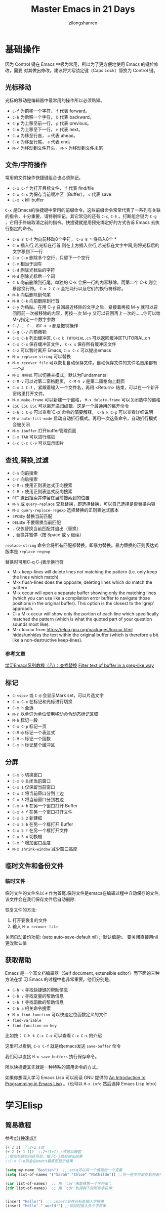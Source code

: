 # -*- mode: org; -*-

#+HTML_HEAD: <link rel="stylesheet" type="text/css" href="readtheorg/css/readtheorg.css"/>
#+HTML_HEAD: <link rel="stylesheet" type="text/css" href="https://cdnjs.cloudflare.com/ajax/libs/highlight.js/9.3.0/styles/default.min.css"/>

#+HTML_HEAD: <script src="https://cdnjs.cloudflare.com/ajax/libs/jquery/2.1.3/jquery.min.js"></script>
#+HTML_HEAD: <script src="https://cdnjs.cloudflare.com/ajax/libs/twitter-bootstrap/3.3.4/js/bootstrap.min.js"></script>
 # #+HTML_HEAD: <script type="text/javascript" src="readtheorg/js/jquery.stickytableheaders.js"></script> // www.pirilamp.org/styles/lib/js/jquery.stickytableheaders.js 404 Now
#+HTML_HEAD: <script src="https://cdnjs.cloudflare.com/ajax/libs/sticky-table-headers/0.1.19/js/jquery.stickytableheaders.min.js"></script>
#+HTML_HEAD: <script type="text/javascript" src="readtheorg/js/readtheorg.js"></script>
#+HTML_HEAD: <script src="https://cdnjs.cloudflare.com/ajax/libs/highlight.js/9.3.0/highlight.min.js"></script>
#+HTML_HEAD: <script src="https://cdnjs.cloudflare.com/ajax/libs/highlight.js/9.3.0/languages/lisp.min.js"></script>
#+HTML_HEAD: <script>hljs.initHighlightingOnLoad();</script>

#+AUTHOR: zilongshanren
#+CREATOR: li-xinyang
#+TITLE: Master Emacs in 21 Days
#+EMAIL: guanghui.qu@cocos2d-x.org
#+OPTIONS: toc:3 num:nil
#+STARTUP: showall
* 基础操作

因为 Control 键在 Emacs 中极为常用，所以为了更方便地使用 Emacs 的键位修改，需要
对其做出修改。建议将大写锁定键（Caps Lock）替换为 Control 键。

** 光标移动
光标的移动是编辑器中最常用的操作所以必须熟知。

-  =C-f= 为前移一个字符， =f= 代表 forward。
-  =C-b= 为后移一个字符， =b= 代表 backward。
-  =C-p= 为上移至前一行， =p= 代表 previous。
-  =C-n= 为上移至下一行， =n= 代表 next。
-  =C-a= 为移至行首， =a= 代表 ahead。
-  =C-e= 为移至行尾， =e= 代表 end。
-  =M-<= 为移动到文件开头， =M->= 为移动到文件末尾

** 文件/字符操作
常用的文件操作快捷键组合也必须熟记。

-  =C-x C-f= 为打开目标文件， =f= 代表 find/file
-  =C-x C-s= 为保存当前缓冲区（Buffer）， =s= 代表 save
-  =C-x k= kill buffer

=C-x= 是Emacs的快捷键中常用的前缀命令。这些前缀命令常常代表了一系列有关联的指令，十分重要，请特别牢记。其它常见的还有 =C-c=, =C-h= 。打断组合键为 =C-g= ，它用于终端取消之前的指令。快捷键就是用预先绑定好的方式告诉 Emacs 去执行指定的命令。

- =C-u 8 C-f= 为向前移动8个字符， =C-u 8 *= 将插入8个 *
- =C-o= 插入行,若光标在行首,则在上方插入空行,若光标在文字中间,则将光标后的文字移到下一行
- =C-x C-o= 删除多个空行，只留下一个空行
- =C-m= 相当于回车
- =C-d= 删除光标后的字符
- =M-d= 删除光标后一个词
- =C-k= 向前删除到行尾。单独的 C-k 会把一行的内容移除，而第二个 C-k 则会移除换行符。 =C-u 2 C-k= 会把两行以及它们的换行符移除。
- =M-k= 向后删除到句尾
- =M-0 C-k= 向前删除到行首
- =C-y= 为粘贴。在用 C-y 召回最近移除的文字之后，紧接着再按 M-y 就可以召回再前一次被移除的内容，再按一次 M-y 又可以召回再上一次的……你可以给M-y指定一个数字参数
- =C-/ 、 C-_ 和C-x u= 都是撤销操作
- =C-g C-/=	向前撤销
- =C-x C-b= 列出缓冲区, =C-x b TUTORIAL.cn= 可以返回缓冲区TUTORIAL.cn
- =C-x C-s= 保存缓冲区文件， =C-x s= 保存所有缓冲区文件
- =C-z= 可以暂时离开 Emacs, =C-x C-c= 可以提出emacs
- =M-x replace-string= 可以替换
- =M-x recover file= 可以恢复自动保存文件。自动保存文件的文件名首尾都有一个#
- =M-x 主模式= 可以切换主模式，默认为Fundamental
- =C-M-v= 可以对第二窗格翻页， =C-M-S v= 是第二窗格向上翻页
- =C-x 4 C-f= ，紧跟着输入一个文件名，再用 <Return> 结束，可以在一个新开窗格里打开文件。
- =M-x make-frame= 可以新建一个窗格， =M-x delete-frame= 可以关闭选中的窗格
- =ESC ESC ESC= 可以离开递归编辑，这是一个最通用的离开命令
- =C-h c C-p= 可以查看`C-p`命令的简要解释， =C-h k C-p= 可以查看详细说明
- =M-x auto-fill-mode= 启动自动折行模式。再用一次这条命令，自动折行模式会被关闭
- =M-x ibuffer= 打开buffer管理页面
- =C-x TAB= 可以进行缩进
- =C-c C-x C-v= 可以显示图片
** 查找,替换,过滤
- =C-s= 向前搜索
- =C-r= 向后搜索
- =C-M-s= 使用正则表达式正向搜索
- =C-M-r= 使用正则表达式反向搜索
- =RET=	退出搜索并停留在当前搜索到的位置
- =M-%= 或 =query-replace=	交互替换，即选择替换，可以自己选择是否替换内容
- =M-x query-replace-regexp=	选择替换的正则表达式版本
- =SPC或y=	替换当前匹配
- =DEL或n=	不要替换当前匹配
- =.=	仅仅替换当前匹配并退出（替换）
- =,=	替换并暂停（按 Space 或 y 继续）

=replace-string= 命令会将所有匹配都替换，即暴力替换。暴力替换的正则表达式版本是 =replace-regexp=

替换时可用C-q C-j表示换行符

- M-x keep-lines will delete lines not matching the pattern
  (i.e. only keep the lines which match).
- M-x flush-lines does the opposite, deleting lines which do match the pattern.
- M-x occur will open a separate buffer showing only the matching lines
  (which you can use like a compilation error buffer to navigate those positions in the original buffer).
  This option is the closest to the 'grep' approach.
- C-u M-x occur will show only the portion of each line which specifically matched the pattern
  (which is what the quoted part of your question sounds most like).
- M-x loccur from https://elpa.gnu.org/packages/loccur.html hides/unhides the text within the original buffer (which is therefore a bit like a non-destructive keep-lines).

*** 参考文章
[[https://www.cnblogs.com/robertzml/archive/2010/03/03/1675870.html][学习Emacs系列教程（八）：查找替换]]
[[https://emacs.stackexchange.com/questions/68636/filter-text-of-buffer-in-a-grep-like-way][Filter text of buffer in a grep-like way]]
** 标记
- =C-<spc>= 或 =C-@= 会显示Mark set，可以片选文字
- =C-x C-x= 在标记和光标进行切换
- =C-x h= 全选
- =M-@=	以单词为单位使用移动命令动态标记区域
- =M-h=	标记一段
- =C-x C-p=	标记一页
- =C-M-@=	标记一个表达式
- =C-M-h=	标记一个函数
- =C-x h=	标记整个缓冲区

** 分屏
- =C-x o= 切换窗口
- =C-x 0= 关闭当前窗口 
-  =C-x 1= 仅保留当前窗口
-  =C-x 2= 将当前窗口分到上边
-  =C-x 3= 将当前窗口分到右边
- =C-x 4 b= 在另一个窗口打开 Buffer
- =C-x 4 f= 在另一个窗口打开文件
- =C-x 5 2= 新建框
- =C-x 5 b= 在另一个框打开 Buffer
- =C-x 5 f= 在另一个框打开文件
- =C-x 5 o= 切换框
- =C-x ^= 增加窗口高度
- =M-x shrink-window= 减少窗口高度

** 临时文件和备份文件
*** 临时文件
临时文件的文件名以 =#= 作为首尾.临时文件是emacs在编辑过程中自动保存的文件,该文件会在我们保存文件后自动删除.

恢复文件的方法:
1. 打开要恢复的文件
2. 输入 =M-x recover-file=

关闭自动备份功能:
(setq auto-save-default nil) ;; 默认值是t， 要关闭直接用nil更改默认值
** 获取帮助

Emacs 是一个富文档编辑器（Self document, extensible editor）而下面的三种方法在学
习 Emacs 的过程中也非常重要。他们分别是，

-  =C-h k= 寻找快捷键的帮助信息
-  =C-h v= 寻找变量的帮助信息
-  =C-h f= 寻找函数的帮助信息
-  =C-h a= 相关命令搜索
- =M-x find-function= 可以快速定位函数定义的文件
-  =find-variable= 
-  =find-function-on-key=

比如按： =C-h k C-x C-s= 可以查看 =C-x C-s= 的介绍

[[file:C:\Users\123\AppData\Roaming\Typora\typora-user-images\image-20191228100929385.png]]

这里可以看到, =C-x C-f= 就是给emacs发送 =save-buffer= 命令

我们可以直接 =M-x save-buffers= 执行保存命令。

所以快捷键其实就是一种特殊的调用命令的方式。

 如果你想深入学习 Emacs Lisp 可以阅读 GNU 提供的 [[https://www.gnu.org/software/emacs/manual/html_mono/eintr.html][An Introduction to Programming
 in Emacs Lisp]] 。（也可以 =M-x info= 然后选择 Emacs Lisp Intro）

* 学习Elisp
** 简易教程
参考[[https://learnxinyminutes.com/docs/zh-cn/elisp-cn/][x分钟速成Y]]
#+BEGIN_SRC emacs-lisp
(+ 2 2)  ;;2+2,s式
(+ 2 (+ 1 1))  ;;2+(1+1),s式可以嵌套
;;把光标移到闭括号后，按下C-j就会输出结果
;;C-x C-e则会在emacs最底部显示结果

(setq my-name "Bastien")  ;; setq可以将一个值赋给一个变量
(setq list-of-names '("Sarah" "Chloe" "Mathilde")) ;;将一些字符串存到列表中

(car list-of-names)  ;; 用 `car'来取得第一个字符串：
(cdr list-of-names)  ;; 用 `cdr'取得剩下的所有字符串:


(insert "Hello!")  ;; insert会在光标处插入字符串
(insert "Hello" " world!") ;;可同时插入多个字符串

(defun hello () (insert "Hello, I am " my-name))  ;;定义了一个没有接受参数的函数
(hello)  ;;执行函数
(defun hello (name) (insert "Hello " name))  ;;定义了接受一个参数的函数
(hello "you") ;;执行函数
;;这里需要注意的是,定义函数后必须在函数最后面的括号之后按下C-x C-e才能编译函数,否则这个函数定义是没有作用的.

(switch-to-buffer-other-window "*test*") ;;在新的窗口中新建一个名为 "*test*" 的buffer,执行后光标位于*test* buffer内

(progn
  (switch-to-buffer-other-window "*test*")
  (hello "you")
  (other-window 1))
  ;;progn命令可将s式结合起来,(other-window 1)可以让执行后命令后的光标保持在第一个窗口里
  
 (let ((local-name "you"))
    (switch-to-buffer-other-window "*test*")
 	(erase-buffer)
 	(hello local-name)
	(other-window 1))
;;  let将一个值和一个局部变量绑定,并且let也可以像progn那样将很多s式组合起来.

(format "Hello %s!\n" "visitor") ;;格式化字符串的方法

(read-from-minibuffer "Enter your name: ") ;;用于接受用户输入信息

(push "Stephanie" list-of-names)  ;; 用 push把字符串添加到列表的开头
(mapcar 'hello list-of-names)  ;;对list-of-names列表中的每一个元素都使用hello函数

(goto-char (point-min) ;;将光标移到buffer的开始

(while (search-forward "Hello")
      (replace-match "Bonjour"))
;; (while x y) 当x返回某个值时执行y这个s式,

(search-forward "Hello") ;;查找字符串"Hello"
(search-forward "Hello" nil t) ;;nil'参数的意思是 : 查找并不限于某个范围内,t'参数的意思是: 当什么都没找到时，不给出错误提示"Search failed: Hello"
(re-search-forward "Bonjour \\(.+\\)!" nil t)  ;;用这个命令可以查找一个模式，即正则表达式

(add-text-properties (match-beginning 1)
                           (match-end 1)
                           (list 'face 'bold))
;;add-text-properties可以添加文字属性, 比如文字样式

(setq my-name "cpd")
(defun my-func()
  (interactive)
  (message "hello,%s" my-name))
(my-func)
(global-set-key (kbd "<f3>") 'my-func)
;;message 相当于print
；；interactive是的可以用`M-x`调用自定义函数
；;最后一行是设置函数快捷键为f3


;; 如果你想对一个变量或者函数有更多的了解：
;; C-h v 变量 回车
;; C-h f 函数 回车
;; 阅读Emacs Lisp官方文档:
;; C-h i m elisp 回车
#+END_SRC

** 函数
#+BEGIN_SRC emacs-lisp
;;创建一个名为averagenum，将打印四个数字的平均值的函数。
(defun averagenum (n1 n2 n3 n4)
   (/ ( + n1 n2 n3 n4) 4))
(averagenum 10 20 30 40)
#+END_SRC

#+RESULTS:
: 25
函数的传入参数可以为空，即(defun averagenum ())

*** 可选参数
#+BEGIN_SRC emacs-lisp :results output
(defun show (n1 n2 &optional n3 n4)
   (princ (list n1 n2 n3 n4))
)
(show 10 20)
(terpri)
(show 10 20 30)
(terpri)
(show 10 20 30 40)
#+END_SRC

#+RESULTS:
: (10 20 nil nil)
: (10 20 30 nil)
: (10 20 30 40)
*** 其余参数
#+BEGIN_SRC emacs-lisp :results output
(defun show (n1 n2 &rest n3 )
   (princ (list n1 n2 n3))
)
(show 10 20)
(terpri)
(show 10 20 30)
(terpri)
(show 10 20 30 40)
#+END_SRC

#+RESULTS:
: (10 20 nil)
: (10 20 (30))
: (10 20 (30 40))
*** 关键字参数
这里我参考的教程代码有错误，所以这部分内容留待以后再修改。

关键字参数可以指定哪个值与参数对应。
#+BEGIN_SRC emacs-lisp :results output
(defun show (n1 n2 &key n3 )
   (princ (list n1 n2 n3))
)
;;(show 10 20) ;;这种会发生错误
;;(terpri)
;;(show 10 20 30);;这种也会发生错误
;;(terpri)
(show 10 20 :n3 30)
(terpri)
(show 10 :n3 30 20) ;;这种参数传入，将:n3作为了函数里的n2，将最后一个参数20作为了函数里的n3
(terpri)
(show 10 20 30 40) ;;这里将最后一个参数40作为了函数里的n3
#+END_SRC

#+RESULTS:
: (10 20 30)
: (10 :n3 20)
: (10 20 40)

#+BEGIN_SRC emacs-lisp :results output
(defun show2 (&key n1 n2 n3 )
   (princ (list n1 n2 n3))
)
(show2 :n1 30 :n2 20 :n3 10)
#+END_SRC
*** 从函数返回的值
默认情况下，LISP函数会将最后一个表达式作为整个函数的返回值。
#+BEGIN_SRC emacs-lisp :results output
(defun add-all(a b c d)
    (princ (list a b c d))
    (terpri)
    (+ a b c d);;这是函数的最后一个表达式，这个就是函数的返回值了。
)
(setq sum (add-all 10 20 30 40))
(princ sum) ;;注意这个命令和下面的princ都是将函数的最后一个表达式的值（即100和125.0）进行输出
(terpri)
(princ (add-all 23.4 56.7 34.9 10.0))
#+END_SRC

#+RESULTS:
: (10 20 30 40)
: 100
: (23.4 56.7 34.9 10.0)
: 125.0
*** lambda函数
即定义一个不进行命名的函数。
#+BEGIN_SRC emacs-lisp :results output
(princ ((lambda (a b c x)
      (+ (* a (* x x)) (* b x) c))
   4 2 9 3));;实际上就是计算4*3*3+2*3+9=51
(terpri)
#+END_SRC

#+RESULTS:
: 51
** 变量
*** 全局变量
用defvar或者setq
#+BEGIN_SRC emacs-lisp :results output
(defvar x 234)
(princ x)
(terpri)
(setq y 10)
(princ y)
(terpri)
#+END_SRC

#+RESULTS:
: 234
: 10
*** 局部变量
局部变量只有在函数内部才有效。

可用let和prog定义局部变量。

To define local variables, use let. The form is:
(let (var1 var2 …) body)
#+BEGIN_EXAMPLE
(let (a b)
 (setq a 3)
 (setq b 4)
 (+ a b)
) ;  7
#+END_EXAMPLE
where body is (one or more) lisp expressions. The body's last expression's value is returned.

Another form of let is this:
(let ((var1 val1) (var2 val2) …) body)
#+BEGIN_EXAMPLE
(let ((a 3) (b 4))
 (+ a b)
) ;  7
#+END_EXAMPLE
This form lets you set values to variable without using many setq in the body. This form is convenient if you just have a few simple local vars with known values.
*** defcustom
You can specify variables using defcustom so that you and others can then use Emacs’s customize feature to set their values.

The customize feature depends on the defcustom macro.
Although you can use defvar or setq for variables that users set, the defcustom macro is designed for the job.
** 列表
** 引号
quote 操作符接受一个实参，并完封不动地返回它。
#+BEGIN_SRC emacs-lisp :results output
(quote (+ 3 5))
#+END_SRC

#+RESULTS:
** 条件
*** cond 
相当于自带break的case语句.

按顺序检查每个条件，如果满足则执行对应的body，然后跳出cond语句。

如下代码可以分别执行3个setq表达式再执行cond表达式来观察结果。
#+BEGIN_SRC emacs-lisp :results output
  (setq a 1)
  (setq a 2)
  (setq a -1)

  (cond ((eql a 1) "Equal to 1")
        ((> a 1)   "Greater than 1")
        (t         "Something else!"))

#+END_SRC

cond chooses among an arbitrary number of alternatives.
Each clause in the cond must be a list.
The CAR of this list is the condition; the remaining elements, if any, the body-forms.
Thus, a clause looks like this:

#+begin_src emacs-lisp
(condition body-forms…)
#+end_src
cond tries the clauses in textual order, by evaluating the condition of each clause.
If the value of condition is non-nil, the clause succeeds; then cond evaluates its body-forms, and returns the value of the last of body-forms.
Any remaining clauses are ignored.

If the value of condition is nil, the clause fails, so the cond moves on to the following clause, trying its condition.

A clause may also look like this:
#+begin_src lisp
(condition)
#+end_src
Then, if condition is non-nil when tested, the cond form returns the value of condition.

If every condition evaluates to nil, so that every clause fails, cond returns nil.

The following example has four clauses, which test for the cases where the value of x is a number, string, buffer and symbol, respectively:
#+begin_src lisp
(cond ((numberp x) x)
      ((stringp x) x)
      ((bufferp x)
       (setq temporary-hack x) ; multiple body-forms
       (buffer-name x))        ; in one clause
      ((symbolp x) (symbol-value x)))
#+END_SRC
Often we want to execute the last clause whenever none of the previous clauses was successful. To do this, we use t as the condition of the last clause, like this: (t body-forms). The form t evaluates to t, which is never nil, so this clause never fails, provided the cond gets to it at all. For example:
#+begin_example
(setq a 5)
(cond ((eq a 'hack) 'foo)
      (t "default"))
⇒ "default"

#+end_example
This cond expression returns foo if the value of a is hack, and returns the string "default" otherwise.

Any conditional construct can be expressed with cond or with if. Therefore, the choice between them is a matter of style. For example:
#+begin_example
(if a b c)
≡
(cond (a b) (t c))
#+end_example
*** if
条件判断语句，直接看示例。

(if true-or-false-test
    action-to-carry-out-if-test-is-true)
#+BEGIN_SRC emacs-lisp :results output
  (if (> 5 4)                             ; if-part
      (message "5 is greater than 4!"))   ; then-part
#+END_SRC
#+BEGIN_SRC emacs-lisp :results output
  (defun type-of-animal (characteristic)
    "Print message in echo area depending on CHARACTERISTIC.
  If the CHARACTERISTIC is the string \"fierce\",
  then warn of a tiger."
    (if (equal characteristic "fierce")
        (message "It is a tiger!")))

#+END_SRC
*** if–then–else
并没有 else 关键字，而是通过缩进来区分。
#+BEGIN_SRC emacs-lisp :results output
(if true-or-false-test
    action-to-carry-out-if-the-test-returns-true
  action-to-carry-out-if-the-test-returns-false)

#+END_SRC
#+BEGIN_SRC emacs-lisp :results output
  (if (> 4 5)                               ; if-part
      (message "4 falsely greater than 5!") ; then-part
    (message "4 is not greater than 5!"))   ; else-part

#+END_SRC
#+BEGIN_SRC emacs-lisp :results output
  (defun type-of-animal (characteristic)  ; Second version.
    "Print message in echo area depending on CHARACTERISTIC.
  If the CHARACTERISTIC is the string \"fierce\",
  then warn of a tiger; else say it is not fierce."
    (if (equal characteristic "fierce")
        (message "It is a tiger!")
      (message "It is not fierce!")))


  (type-of-animal "fierce")

  (type-of-animal "striped")

#+END_SRC
*** when
当when后面的表达式为t(true)时执行后面的代码，要执行的代码可以是多个表达式，最一个表达式的结果作为返回结果。

下面这段代码执行后会在echo area打印4，并在message buffer里显示 "Hey, it's true!"。
#+BEGIN_SRC emacs-lisp :results output
  (when (> 2 1)
    (message "Hey, it's true!")
    (- 5 2)
    (+ 2 2)) ;; 4

#+END_SRC
*** unless

当unless后面的表达式为nil(false)时执行后面的代码，其它部分和when一样。
#+BEGIN_SRC emacs-lisp :results output
(unless condition a b c)

#+END_SRC
等价于
#+BEGIN_SRC emacs-lisp :results output
  (if condition nil
    a b c)

#+END_SRC
#+BEGIN_SRC emacs-lisp :results output
  (unless (> 1 2)
    (message "Hey, it's true!")
    (- 5 2)
    (+ 2 2)) ;; 4

#+END_SRC
*** cl-case
用于增强if,and,or,cond形式，and和or比较简单，就是其它语言里的and和or，不再解释。
#+BEGIN_SRC emacs-lisp :results output
  (cl-case (read-char)
    (?a (do-a-thing))
    (?b (do-b-thing))
    ((?\r ?\n) (do-ret-thing))
    (t (do-other-thing)))

#+END_SRC
语法为 cl-case keyform clause… ，先执行keyfor，然后将结果与clause对比，clause是key/value形式的列表，当结果和key一致时，执行这个key对应的value，比较使用的是 eql ，这里先记住eql会有一些限制，后面会有pcase来解决。
*** cl-typecase
和cl-case差不多，只是比较的不是结果，而是结果的类型，语法为 cl-typecase keyform clause… ，这里的clause是 (type body…) 的形式。
#+BEGIN_SRC emacs-lisp :results output
  (cl-typecase x
    (integer (munch-integer x))
    (float (munch-float x))
    (string (munch-integer (string-to-number x)))
    (t (munch-anything x)))

#+END_SRC
*** pcase

待补充
*** when-let
当绑定的变量不为 nil 执行body，否则返回 nil 。
#+BEGIN_SRC emacs-lisp :results output
  ;; "Hello kang"
  (when-let ((name 'kang))
     (message "Hello %s" name)
  )

  ;; nil
  (when-let ((name nil))
     (message "Hello %s" name)
  )

#+END_SRC
*** if-let
如果绑定的变量不为 nil 则执行 if 分支，否则执行 else 分支。
#+BEGIN_SRC emacs-lisp :results output
  ;; true
  (if-let ((name 'kang))
     (message "true")
     (message "false")
  )

  ;; false
  (if-let ((name nil))
     (message "true")
     (message "false")
  )

#+END_SRC
** Block of Expressions
Sometimes you need to group several expressions together as one single expression. This can be done with progn.
#+BEGIN_EXAMPLE
(progn
  (message "a")
  (message "b"))

;; is equivalent to
(message "a")
(message "b")
#+END_EXAMPLE

The purpose of (progn …) is similar to a block of code {…} in C-like languages. It is used to group together a bunch of expressions into one single parenthesized expression. Most of the time it's used inside “if”.
#+BEGIN_EXAMPLE
(if something
    (progn ; true
      ;; code here
      )
  (progn ; else
    ;; code here
    ))
#+END_EXAMPLE
progn returns the last expression in its body.
#+BEGIN_EXAMPLE
(progn 3 4 ) ; 4
#+END_EXAMPLE
** defcustom
定义变量,然后可以在customize里进行配置.
** fboundp
This function returns t if the symbol has an object in its function cell, nil otherwise. It does not check that the object is a legitimate function.
** functionp
Returns true if object is of type function; otherwise, returns false.
** file-exists-p filename
This function returns t if a file named filename appears to exist. This does not mean you can necessarily read the file, only that you can probably find out its attributes. (On GNU and other POSIX-like systems, this is true if the file exists and you have execute permission on the containing directories, regardless of the permissions of the file itself.)

If the file does not exist, or if there was trouble determining whether the file exists, this function returns nil.

Directories are files, so file-exists-p can return t when given a directory. However, because file-exists-p follows symbolic links, it returns t for a symbolic link name only if the target file exists.
** file-readable-p filename
This function returns t if a file named filename exists and you can read it. It returns nil otherwise.
** file-executable-p filename
This function returns t if a file named filename exists and you can execute it. It returns nil otherwise. On GNU and other POSIX-like systems, if the file is a directory, execute permission means you can check the existence and attributes of files inside the directory, and open those files if their modes permit.
** file-writable-p filename 
This function returns t if the file filename can be written or created by you, and nil otherwise. A file is writable if the file exists and you can write it. It is creatable if it does not exist, but its parent directory does exist and you can write in that directory.

In the example below, foo is not writable because the parent directory does not exist, even though the user could create such a directory.

(file-writable-p "~/no-such-dir/foo")
     ⇒ nil
** file-accessible-directory-p dirname
This function returns t if you have permission to open existing files in the directory whose name as a file is dirname; otherwise (e.g., if there is no such directory), it returns nil. The value of dirname may be either a directory name (such as /foo/) or the file name of a file which is a directory (such as /foo, without the final slash).

For example, from the following we deduce that any attempt to read a file in /foo/ will give an error:

(file-accessible-directory-p "/foo")
     ⇒ nil
** If Then Else
The form for “if” expression is:

(if test body)

or

(if test true_body false_body)
#+BEGIN_EXAMPLE
(if (< 3 2)
    7
  8) ; 8

;; no false expression, return nil
(if (< 3 2)
    (message "yes")) ; nil
#+END_EXAMPLE
If you do not need a “else” part, you should use the function when instead, because it is more clear. The form is:

(when test expr1 expr2 …)

Its meaning is the same as

(if test (progn expr1 expr2 …))
** Loop
Most basic loop in elisp is with while.

(while test body)

, where body is one or more lisp expressions.
#+BEGIN_EXAMPLE
(setq x 0)

(while (< x 4)
  (print (format "number is %d" x))
  (setq x (1+ x)))
;; inserts Unicode chars 32 to 126
(let ((x 32))
  (while (< x 127)
    (insert-char x)
    (setq x (+ x 1))))
#+END_EXAMPLE
Usually it's better to use dolist or dotimes.

* emacs配置文件

Emacs 的配置文件默认保存在 =~/.emacs.d/init.el= 文件中。（如果其不存在可自行创建，
配置文件也可保存在 =~/.emacs= 文件中，他们之间的区别我们会在后面做讨论）

**注意：** 如果希望把配置放在 =~/.emacs.d/init.el= 文件中，那么需要手工删除
=~/.emacs= 文件。

在开始配置之前让我们先来区别 Emacs 中 Major Mode 与 Minor Mode 的区别。Major
Mode 通常是定义对于一种文件类型编辑的核心规则，例如语法高亮、缩进、快捷键绑定等。
而 Minor Mode 是除去 Major Mode 所提供的核心功能以外的额外编辑功能（辅助功能）。
例如在下面的配置文件中 =tool-bar-mode= 与 =linum-mode= 等均为 Minor Mode*。

简单来说就是，一种文件类型同时只能存在一种 Major Mode 但是它可以同时激活一种或多
种 Minor Mode。如果你希望知道当前的模式信息，可以使用 =C-h m= 来显示当前所有开启
的全部 Minor Mode 的信息。

** 简单的编辑器自定义

下面是一些简单的编辑器配置信息，你需要做的就是将其写入你的配置文件中
（ =~/.emacs.d/init.el= ）即可。

#+BEGIN_SRC emacs-lisp
    ;; 关闭工具栏，tool-bar-mode 即为一个 Minor Mode
    (tool-bar-mode -1)

    ;; 关闭文件滑动控件
    (scroll-bar-mode -1)

    ;; 显示行号
    (global-linum-mode 1)

    ;; 更改光标的样式（不能生效，解决方案见第二集）
    (setq cursor-type 'bar)

    ;; 关闭启动帮助画面
    (setq inhibit-splash-screen 1)

    ;; 关闭缩进 (第二天中被去除)
    ;; (electric-indent-mode -1)

    ;; 更改显示字体大小 16pt
    ;; http://stackoverflow.com/questions/294664/how-to-set-the-font-size-in-emacs
    (set-face-attribute 'default nil :height 160)

    ;; 快速打开配置文件
    (defun open-init-file()
      (interactive)
      (find-file "~/.emacs.d/init.el"))

    ;; 这一行代码，将函数 open-init-file 绑定到 <f2> 键上
    (global-set-key (kbd "<f2>") 'open-init-file)
#+END_SRC

在每次编辑配置文件后，刚刚做的修改并不会立刻生效。这时你需要重启编辑器或者重新加
载配置文件。重新加载配置文件你需要在当前配置文件中使用 =M-x load-file= 双击两次
回车确认默认文件名，或者使用 =M-x eval-buffer= 去执行当前缓冲区的所有 Lisp 命令。
你也可以使用 =C-x C-e= 来执行某一行的 Lisp 代码。这些可使刚刚修改的配置文件生效。
当然你也可以将这些函数绑定为快捷键。

** emacs加载方式
*** use-package
use-package is a macro that allows you to isolate package configuration in a way that’s both performance-oriented and tidy.

安装即可使用：
M-x package-install RET use-package RET

* 插件管理

使用默认的插件管理系统（可在菜单栏 =Options > Manage Emacs Packages= 中找到）安
装 [[http://company-mode.github.io/][Company]] 插件，他是一个用于代码补全的插件。它的名字代表补全一切的意思（ *Comp*
lete *Any* thing）。因为默认的插件管理系统提供的插件十分有限，所以我们会在之后的
几天中继续将其强化。

使用的下面的配置将 Company-mode 在全局模式下激活

#+BEGIN_SRC emacs-lisp
    ; 开启全局 Company 补全
    (global-company-mode 1)
#+END_SRC

=C-g= 取消补全
** Elpa
在emacs24和更高的版本中，elpa是一个内置插件，脚本文件 =package.el= 位于emacs安装路径 =\share\emacs\24.4.91\lisp\emacs-lisp= 。

1. 插件的默认安装路径是 =~/.emacs.d/elpa=
2. 按下 =M-x list-packages= 即可调用 =elpa=
3. 由于在启动时只是注册函数名，所以elpa的启动脚本并未加载。如果你想在配置文档中修改脚本中定义的变量，比如 =package-archives= ，请先 =(require 'package)= 。该原则适用于其他插件的配置。也就是说，如果你想在 =init.el= 中修改某个插件的某个变量的值，请保证emacs在执行这条修改语句时，相关变量已经得到定义
4. 一般用来初始化该插件的主脚本的文件名都是 =插件名.el=

** 关于镜像源的设置
#+BEGIN_SRC emacs-lisp
;;根据你的需求，设置 package-archives ，比如用 GNU ELPA 和 MELPA：
(setq package-archives '(("gnu"   . "http://mirrors.cloud.tencent.com/elpa/gnu/")
                         ("melpa" . "http://mirrors.cloud.tencent.com/elpa/melpa/")))
(package-initialize) ;; You might already have this line
#+END_SRC
** 关于 ELPA 的选择
- gnu 一般是必备的，其它的 elpa 中的包会依赖 gnu 中的包
- melpa 滚动升级，收录了的包的数量最大
- melpa-stable 依据源码的 Tag （Git）升级，数量比 melpa 少，因为很多包作者根本不打 Tag
- org 仅仅为了 org-plus-contrib 这一个包，org 重度用户使用
** 配置MELPA
*** 子龙山人的方法（有package-autoremove的bug）
这个bug是使用M-x package-autoremove会把已经安装的插件删除。

这个bug是因为安装完插件后没有向package-selected-packages添加新的插件名。

 在进行美化之前我们需要配置插件的源（默认的源非常有限），最常使用的是 [[https://melpa.org/][MELPA]]
 （Milkypostman's Emacs Lisp Package Archive）。它有非常多的插件（3000 多个插件）。
 一个插件下载的次数多并不能说明它非常有用，也许这个插件是其他的插件的依赖。在[[https://melpa.org/#/getting-started][这里]]
 你可以找到其安装使用方法。添加源后，我们就可以使用 =M-x package-list-packages=
 来查看所有 MELPA 上的插件了。在表单中可以使用 =I= 来标记安装 =D= 来标记删除，
 =U= 来更新，并用 =X= 来确认。

 你可以直接将下面的代码复制到你的配置文件顶端，从而直接使用 Melpa 作为插件的源。
 你可以将你需要的插件名字写在 =my/packages= 中，Emacs 在启动时会自动下载未被安装
 的插件。


 #+BEGIN_SRC emacs-lisp
     (when (>= emacs-major-version 24)
         (require 'package)
         (package-initialize)
         (setq package-archives '(("gnu"   . "http://elpa.emacs-china.org/gnu/")
                          ("melpa" . "http://elpa.emacs-china.org/melpa/"))))

    ;; 注意 elpa.emacs-china.org 是 Emacs China 中文社区在国内搭建的一个 ELPA 镜像

     ;; cl - Common Lisp Extension
     (require 'cl)

     ;; Add Packages
     (defvar my/packages '(
                    ;; --- Auto-completion ---
                    company
                    ;; --- Better Editor ---
                    hungry-delete
                    swiper
                    counsel
                    smartparens
                    ;; --- Major Mode ---
                    js2-mode
                    ;; --- Minor Mode ---
                    nodejs-repl
                    exec-path-from-shell
                    ;; --- Themes ---
                    monokai-theme
                    ;; solarized-theme
                    ) "Default packages")

     (setq package-selected-packages my/packages)

     (defun my/packages-installed-p ()
         (loop for pkg in my/packages
	       when (not (package-installed-p pkg)) do (return nil)
	       finally (return t)))

     (unless (my/packages-installed-p)
         (message "%s" "Refreshing package database...")
         (package-refresh-contents)
         (dolist (pkg my/packages)
           (when (not (package-installed-p pkg))
             (package-install pkg))))

     ;; Find Executable Path on OS X
     (when (memq window-system '(mac ns))
       (exec-path-from-shell-initialize))
 #+END_SRC



 我们可以用下面代码将 Emacs 设置为开启默认全屏，

 #+BEGIN_SRC emacs-lisp
     (setq initial-frame-alist (quote ((fullscreen . maximized))))
 #+END_SRC

 我们也可以启用自动括号匹配（Highlight Matching Parenthesis），随后会介绍插件来增
 强这个匹配的功能。你可以在[[https://www.gnu.org/software/emacs/manual/html_node/emacs/Hooks.html][这里]]读到关于钩子的更多信息。

 #+BEGIN_SRC emacs-lisp
     (add-hook 'emacs-lisp-mode-hook 'show-paren-mode)
 #+END_SRC

 高亮当前行，当文本内容很多时可以很容易找到光标的位置。

 #+BEGIN_SRC emacs-lisp
     (global-hl-line-mode 1)
 #+END_SRC
*** 常规方法
#+BEGIN_SRC emacs-lisp
(require 'package)
(package-initialize)
(setq package-archives '(("gnu"   . "http://elpa.emacs-china.org/gnu/")
                      ("melpa" . "http://elpa.emacs-china.org/melpa/")))
#+END_SRC
然后在输入 M-x package-refresh-contents，刷新package信息，然后使用M-x package-install 安装插件

可以使用M-x package-list列出可以安装的插件扩展列表.
在表单中可以使用 =I= 来标记安装 =D= 来标记删除，
 =U= 来更新，并用 =X= 来确认。
** 推荐插件

 -  [[http://company-mode.github.io/][company]]  ;;自动补全代码
 -  [[https://github.com/nflath/hungry-delete][hungry-delete]] ;;可以删除多个空格
 -  [[https://github.com/nonsequitur/smex][Smex]] (如果你使用 Counsel 来增强你的 =M-x= ，那么就不需要再安装 Smex 了)
 -  [[https://github.com/abo-abo/swiper][Swiper & Counsel]]
 -  [[https://github.com/Fuco1/smartparens][smartparens]];;括号自动补全

 使用 =M-x customize-group= 后选择对应的插件名称，可以进入可视化选项区对指定的插
 件做自定义设置。当选择 Save for future session 后，刚刚做的设计就会被保存在你的
 配置文件（ =init.el= ）中,即自动在配置文件中添加设置命令。关于各个插件的安装与使用方法通常都可以在其官方页面找
 到（GitHub Pages 或者是项目仓库中的 README 文件）。我们强烈建议大家在安装这些插
 件后阅读使用方法来更好的将它们使用到你的日常工作当中使效率最大化。
** HOME
HOME是一个变量. =c-x d ~ RET= ，编辑区域左上角的文件路径即emacs的HOME
emacs会在HOME路径下查找.emacs.d文件夹,并加载其中的init.el配置文件.我们可以在通过修改init.el文件(初次使用emacs可以自行创建)的内容,让emacs加载任意位置的配置文件.
用任意编辑器打开$home$/.emacs.d/路径下的init.el文件
在首行添加命令

#+BEGIN_SRC emacs-lisp
(setenv "HOME" "C:/Users/123/AppData/Roaming/");;路径位置可以任意修改
(load "~/.emacs.d/init.el");;用于加载配置文件init.el
#+END_SRC

=setenv= 用于设置环境变量.与 =set= 的最大区别为: =set= 变量只对当前进程有效，不会传递给子进程而 =setenv= 变量不仅对当前进程有效，而且会传递给子进程. 当同时使用 =set= 和 =setenv= 设置一个变量时，当前进程中，会优先使用 =set= 设置的值

emacs的插件通常会被.emacs.d文件夹下面。当我们更换电脑时,只需要把整个文件夹复制过去,并加载原有的配置文件即可.
** PATH以及exec-path
当从一个shell打开emacs时,emacs会继承（拷贝）环境变量PATH.在emacs中修改变量PATH并不会同时修改系统的环境变量PATH.

可通过S式 =(getenv "PATH")= 或者 =M-x getenv RET PATH= 查看PATH.

emacs拥有一个名为 =exec-path= 的变量. =exec-path= 的值是包含目录路径的一个列表.

默认情况下,emacs将变量PATH的值复制到 =exec-path= 里,所以这两个变量的值是相同的.

PATH和exec-path的不同之处在于:
- 在emacs里运行shell时,emacs会使用PATH
- 当emacs查找其功能所需要的程序时(例如拼写检查、文件压缩等等)，emacs会使用 =exec-path= 
  
  当在emacs输入 =M-x python= 时，emacs会在 =exec-path= 中搜索python并执行，之后emacs就进入了python模式。

  PATH和 =exec-path= 的同步修改方法可参考[[http://ergoemacs.org/emacs/emacs_env_var_paths.html][这里]]

** 加载
emacs 24以上的版本都拥有一个插件管理器 =elpa= ,可以通过 =M-x list-packages= 安装插件。

emacs 的插件一般称为“package”或者“library”,实际上运行插件就是在运行脚本。

加载相关指令说明：
- =load= 一个文件，即执行该文件里所有elisp指令。
- Feature：feature（单数形式）一般对应一个插件的名字；featurs（复数形式）是一个存储feature的列表。通常，一个插件的启动脚本的结尾会调用 =(provide '<symbol name>)= ，将 =<symbol name>= 加到feature中去。 =<symbol name>= 一般就是插件的名字。
- =(require '<symbol name>)= 会先查看features里面是否存在 =<symbol name>= 。如果存在，语句执行完毕。如果不存在，基于它来猜一个文件名，或者由 =require= 的第二个参数直接指定文件名，然后 =load= 文件。注意， =load= 完成后， =require= 函数会再一次查看features列表中是否存在 ='<symbol name>= ，如果发现还是不存在，视参数 =<soft-flag>= 来决定是否报错
- =require= 的意义在于避免重复加载。比如，某个插件的启动脚本中需要用到另一个插件提供的某个函数。那么它就会 =require= 这个插件，保证插件已被载入，然后再执行后续语句。
- =load= 会搜索 =load-path= ， =load-file= 需要指定文件路径， =autoload= 在一个函数被call后再 =load= 指定文件
- =autoload= 告诉emacs某个地方有一个定义好的函数，并且让emacs调用该函数的时候再去加载函数。
  emacs的内置插件位置在 =F:\emacs-26.3-x86_64\share\emacs\26.3\lisp= 里。后缀为 =.el= 的文件是脚本文件，后缀为 =.elc= 的文件为脚本编译后的文件。emacs会优先加载 =.elc= 的文件，只有 =.elc= 文件不存在才会加载 =.el= 文件

* 高级自定义
** 关于全局设置和局部设置变量 
首先是在对象是一个缓冲区局部变量（Buffer-local
 variable）的时候，比如这里的 =cursor-type= ，我们需要区分 =setq= 与
 =setq-default= ： =setq= 设置当前缓冲区（Buffer）中的变量值， =setq-default= 设
 置的为全局的变量的值（具体内容可以在 [[http://stackoverflow.com/questions/18172728/the-difference-between-setq-and-setq-default-in-emacs-lisp][StackOverflow 找到]]）。下面是一个例子，用于
 设置光标样式的方法。

 #+BEGIN_SRC emacs-lisp
     (setq-default cursor-type 'bar)
 #+END_SRC

** 关于自动缩进存在的问题
自动缩进 (=electric-indent-mode=) 是 Emacs24.4中加入的新特性，你可以在这篇[[http://emacsredux.com/blog/2014/01/19/a-peek-at-emacs-24-dot-4-auto-indentation-by-default/][文章]]中找到更多关于它的内容。我们之前关
 闭它是因为，它存在不理想的缩进效果（在 Emacs Lisp 中用分号做注释时
 =fancy-comment= 会造成很远的缩进，其实解决方法是使用 Emacs Lisp 推荐的两个分号而
 不是一个 =;;= ，这样就可以避免这个问题。于是我们也就将其从配置文件中删除）

** 关闭自动生成备份文件
因为通常我们的配置文件以及项目文件均使用版本控制系统，所以自动生成的备份文件就显
得有些多余。我们还可以禁止 Emacs 自动生成备份文件，例如 =init.el~= 。（ =~= 为后缀的文件为自动生成的备份文件）我们可以使用下面的方法将其关闭。

 #+BEGIN_SRC emacs-lisp
     (setq make-backup-files nil)
 #+END_SRC

** 设置打开最近文件 
使用下面的配置来加入最近打开过文件的选项让我们更快捷的在图形界面的菜单中打开最近
 编辑过的文件。

.emacs文件夹下面的recentf文件保存了最近打开的文件列表。
 #+BEGIN_SRC emacs-lisp
     (require 'recentf)
     (recentf-mode 1)
     (setq recentf-max-menu-item 10)

     ;; 这个快捷键绑定可以用之后的插件 counsel 代替
     ;; (global-set-key (kbd "C-x C-r") 'recentf-open-files)
 #+END_SRC

 =require= 的意思为从文件中加载特性，你可以在杀哥的网站读到关于 Emacs Lisp 库系统
 的更多内容，文章在[[http://ergoemacs.org/emacs/elisp_library_system.html][这里]]。

 =M-x eval-buffer= 可以执行整个buffer的命令。

 使用下面的配置文件将删除功能配置成与其他图形界面的编辑器相同，即当你选中一段文字
 之后输入一个字符会替换掉你选中部分的文字。

 #+BEGIN_SRC emacs-lisp
     (delete-selection-mode 1)
 #+END_SRC

** 安装主题
使用 `package-list-packages` 你可以找到绝大多数的Theme包。

 =M-x load-theme= 可以加载主题

 然后使用下面的配置使其每次打开编辑器时加载主题，

 #+BEGIN_SRC emacs-lisp
     (load-theme 'monokai 1)
 #+END_SRC

在这个网站可以看到各种主题的展示效果： https://emacsthemes.com/
** Org-mode 进阶

 在 Org-mode 中你可以直接开启新的缓冲区（Buffer）直接用相应的 Major Mode 来编辑代
 码块内的内容。在代码块中使用 =C-c '= 会直接打开对应模式的缓冲区（不仅限于 Lisp）。
 这样就使在 Org-mode 中编辑代码变的十分方便快捷。

 使用 =<s= 然后 Tab 可以直接插入代码块的代码片段（Snippet），更多类似的代码片段
 （Org-mode Easy Templates）可以在[[http://orgmode.org/manual/Easy-Templates.html][这里]]找到。

 #+BEGIN_EXAMPLE
   ,#+BEGIN_SRC emacs-lisp
     ;; Your code goes here
     ;; 你的代码写在这里
   ,#+END_SRC
 #+END_EXAMPLE

*** 添加 Org-mode 文本内语法高亮

 #+BEGIN_SRC emacs-lisp
     (require 'org)
     (setq org-src-fontify-natively t)
 #+END_SRC

 在 Org-mode 中重置有序列表序号可以直接使用 M-<RET> 。

*** Agenda 的使用

 #+BEGIN_SRC emacs-lisp
     ;; 设置默认 Org Agenda 文件目录
     (setq org-agenda-files '("~/org"))

     ;; 设置 org-agenda 打开快捷键
     (global-set-key (kbd "C-c a") 'org-agenda)
 #+END_SRC

 你只需将你的 =*.org= 文件放入上面所指定的文件夹中就可以开始使用 Agenda
 模式了。

 -  =C-c C-s= 选择想要开始的时间
 -  =C-c C-d= 选择想要结束的时间
 -  =C-c a= 可以打开 Agenda 模式菜单并选择不同的可视方式（ =r= ）

** JavaScript IDE

 Emacs 提供的默认 JavaScript Major Mode 并不是非常好用。所以我们可以将默认的模式
 替换成 [[https://github.com/mooz/js2-mode][js2-mode]] 一个比默认模式好用的 Major Mode。我们可以通过 MELPA 来下载它，然
 后用下面的代码将其启用。

 #+BEGIN_SRC emacs-lisp
     (setq auto-mode-alist
           (append
            '(("\\.js\\'" . js2-mode))
            auto-mode-alist))
 #+END_SRC

 你可以在[[https://www.gnu.org/software/emacs/manual/html_node/elisp/Auto-Major-Mode.html][这里]]（How Emacs Chooses a Major Mode）找到 Emacs 是如何选择何时该选用何
 种 Major Mode 的方法。

 在这里我们需要知道 =auto-mode-alist= 的作用，这个变量是一个 [[https://www.emacswiki.org/emacs/AssociationList][AssociationList]]，它
 使用正则表达式（REGEXP）的规则来匹配不同类型文件应使用的 Major Mode。 下面是几个
 正则表达式匹配的例子，

 #+BEGIN_SRC emacs-lisp
     (("\\`/tmp/fol/" . text-mode)
      ("\\.texinfo\\'" . texinfo-mode)
      ("\\.texi\\'" . texinfo-mode)
      ("\\.el\\'" . emacs-lisp-mode)
      ("\\.c\\'" . c-mode)
      ("\\.h\\'" . c-mode)
      …)
 #+END_SRC

 下面是如何添加新的模式与对应文件类型的例子（与我们配置 =js2-mode= 时相似的例子），

 #+BEGIN_SRC emacs-lisp
     (setq auto-mode-alist
       (append
	;; File name (within directory) starts with a dot.
	'(("/\\.[^/]*\\'" . fundamental-mode)
          ;; File name has no dot.
          ("/[^\\./]*\\'" . fundamental-mode)
          ;; File name ends in ‘.C’.
          ("\\.C\\'" . c++-mode))
	auto-mode-alist))
 #+END_SRC

 在 =js2-mode= 模式中会提供

 -  语法高亮
 -  语法检查器（Linter）

 执行缓冲区的代码可以使用 =nodejs-repl= 插件，它需要你的机器上已经安装了 NodeJS。
 然而在 Mac OS X 上可能会出现找不到 NodeJS 可执行文件的问题，要解决这个问题你需要
 安装另外一个 =exec-path-from-shell= 的插件并将其启用。

 #+BEGIN_SRC emacs-lisp
     (when (memq window-system '(mac ns))
       (exec-path-from-shell-initialize))
 #+END_SRC

 =M-x nodejs-repl-send-buffer= 可以将js整个文件发送到nodejs。

 有了 =nodejs-repl= 我们就可以方便的测试和开发我们的 JavaScript 代码了（你可以在
 [[https://github.com/mooz/js2-mode][这里]]找到更多关于它的使用方法）。

* 配置文件模块化以及使用优化
** 多文件存储配置文件(上)
   
将不同的配置代码放置到不同的文件中，使其模块化，这让我们的后续维护变得更加简单。
下面是我们现在的 =~/.emacs.d/= 目录中的样子，

#+BEGIN_EXAMPLE
├── auto-save-list # 自动生成的保存数据
├── elpa           # 下载的插件目录
├── init.el        # 我们的配置文件
└── recentf        # 最近访问的文件列表
#+END_EXAMPLE

通常我们只保存配置文件和对其进行版本控制，其他的插件均为在第一次使用编辑器时再通
过网络重新下载，当然你也可以选择将全部配置文件进行版本控制来保证自己时刻拥有最稳
定的生产环境。

Elisp 中并没有命名空间（Namespace），换句话说就是所有的变量均为全局变量，所以其
命名方法就变的非常重要。下面是一个简单的命名规则，

#+BEGIN_EXAMPLE
#自定义变量可以使用自己的名字作为命名方式（可以是变量名或者函数名）
my/XXXX

#模式命名规则
ModeName-mode

#模式内的变量则可以使用
ModeName-VariableName
#+END_EXAMPLE

遵守上面的命名规则可以最大程度的减少命名冲突发生的可能性。

现在我们想将原本混合在一起的配置文件分为下面的几个模块（每一个模块为一个独立的配
置文件并将其保存在指定的子目录中），它们分别是

#+BEGIN_EXAMPLE
init-packages.el        # 插件管理
init-ui.el              # 视觉层配置
init-better-defaults.el # 增强内置功能
init-keybindings.el     # 快捷键绑定
init-org.el             # Org 模式相关的全部设定
custome.el              # 存放使用编辑器接口产生的配置信息
#+END_EXAMPLE

下面为将配置文件进行模块化后的目录结构，

#+BEGIN_EXAMPLE
├── init.el
└── lisp
    ├── custom.el
    ├── init-better-defaults.el
    ├── init-helper.el
    ├── init-keybindings.el
    ├── init-packages.el
    ├── init-ui.el
    └── init-org.el
#+END_EXAMPLE

使用模块化配置就可以让我们在之后的配置中迅速的定位与更改配置内容，让整个过程变得
更有条理也更加高效。

和之前一样 =init.el= 是配置文件的入口，现在它便成为了所有模块配置文件的入口，所
以要使用这些模块时，我们需要在其中引用需要加载的模块。下面以 =init-packages.el=
（此配置为添加插件的模块） 为例，详细说明如何模块化以及应用的方法。

下面是在模块化配置之前，我们所使用的配置文件 =~/.emacs.d/init.el= 的样子，我们将
所有的配置代码都放置在了同一个文件中（如下所示）

下面为 =~/.emacs.d/init.el= 文件的内容

#+BEGIN_SRC emacs-lisp
;;  __        __             __   ___
;; |__)  /\  /  ` |__/  /\  / _` |__
;; |    /~~\ \__, |  \ /~~\ \__> |___
;;                      __   ___        ___      ___
;; |\/|  /\  |\ |  /\  / _` |__   |\/| |__  |\ |  |
;; |  | /~~\ | \| /~~\ \__> |___  |  | |___ | \|  |
(when (>= emacs-major-version 24)
    (require 'package)
    (package-initialize)
    (setq package-archives '(("gnu"   . "http://elpa.emacs-china.org/gnu/")
                         ("melpa" . "http://elpa.emacs-china.org/melpa/"))))

;; cl - Common Lisp Extension
(require 'cl)

;; Add Packages
(defvar my/packages '(
			   ;; --- Auto-completion ---
			   company
			   ;; --- Better Editor ---
			   smooth-scrolling
			   hungry-delete
			   swiper
			   counsel
			   smartparens
			   ;; --- Major Mode ---
			   js2-mode
			   markdown-mode
			   ;; --- Minor Mode ---
			   ;; Quick Note Taking
			   deft
			   ;; JavaScript REPL
			   nodejs-repl
			   ;; Find OS X Executable Helper Package
;; ...
#+END_SRC

之前为了更好的区分不同的区域我使用的方法是使用 ASCII Art 然后再以关键字来做搜索
跳转，但是这样再编辑工程中依旧十分缓慢和麻烦。于是我们现在要将配置文件全部模块化，
把不同部分的配置代码放置在不同的配置文件中，并在入口文件（ =~/.emacs.d/init.el=
）中依次引用不用的模块。

下面为 =~/.emacs.d/lisp/init-packages.el= 模块中的代码

#+BEGIN_SRC emacs-lisp
;;  __        __             __   ___
;; |__)  /\  /  ` |__/  /\  / _` |__
;; |    /~~\ \__, |  \ /~~\ \__> |___
;;                      __   ___        ___      ___
;; |\/|  /\  |\ |  /\  / _` |__   |\/| |__  |\ |  |
;; |  | /~~\ | \| /~~\ \__> |___  |  | |___ | \|  |
(when (>= emacs-major-version 24)
    (require 'package)
    (package-initialize)
    (setq package-archives '(("gnu"   . "http://elpa.emacs-china.org/gnu/")
                         ("melpa" . "http://elpa.emacs-china.org/melpa/"))))

;; cl - Common Lisp Extension
(require 'cl)

;; Add Packages
(defvar my/packages '(
			   ;; --- Auto-completion ---
			   company
			   ;; --- Better Editor ---
			   smooth-scrolling
			   hungry-delete
			   swiper
			   counsel
			   smartparens
			   popwin
			   ;; --- Major Mode ---
			   js2-mode
			   markdown-mode

;; ...

;; 文件末尾
(provide 'init-packages)
#+END_SRC

下面为 =~/.emacs.d/init.el= 入口文件中的代码

#+BEGIN_SRC emacs-lisp
(package-initialize)

(add-to-list 'load-path "~/.emacs.d/lisp/")

;; Package Management
;; -----------------------------------------------------------------
(require 'init-packages)
#+END_SRC

模块化要做的其实非常简单，我们要做的其实就是把某一个更改编辑器某定部分（例如，插
件管理，显示层，快捷键绑定等）的配置代码写入一个独立的文件中并在末尾为其添加
=(provide 'modul-name)= (这里我们的模块名为 =init-packages= )使其可以在入口文件
中被调用，然后再在入口文件中将其引用既可。

这里需要注意的是，我们需要在入口文件中添加 =(add-to-list 'load-path
"~/.emacs.d/lisp/")= 这可以让 Emacs 找到需要加载的模块所处的位置。

更多模块化的配置文件可以在[[https://github.com/zilongshanren/Learning-Emacs/tree/day3][这里]]找到。

** Major 与 Minor Mode 详解

在这一节我们将详细介绍 Major Mode 与 Minor Mode 去区别。每一个文件类型都对应一个
Major Mode，它提供语法高亮以及缩进等基本的编辑支持功能，然后而 Minor Mode 则提供
其余的增强性的功能（例如 =linum-mode= ）。

在 Emacs 中，Major Mode 又分为三种，

- =text-mode= ，用于编辑文本文件
- =special-mode= ，特殊模式（很少见）
- =prog-mode= ，所有的编程语言的父模式

# TODO: Explan what is prog-mode

在每一个模式（mode）中它的名称与各个变量还有函数都是有特定的命名规则，比如所有的
模式都被命名为 =ModeName-mode= ，里面所设置的快捷键则为 =ModeName-mode-key-map=
，而所有的钩子则会被命名为 =ModeName-mode-hook= 。

** 配置文件模块化（下）

在这一部分我们首先需要知道的是什么是 =features= 。在 Emacs 中每一个 =feature= 都
是一个 Elisp 符号，用于代表一个 Lisp 插件（Package）。

当一个插件调用 =(provide 'symbol_name)= 函数时，Emacs 就会将这个符号加入到
=features= 的列表中去。你可以在[[http://ergoemacs.org/emacs/elisp_feature_name.html][这里]]读到更多关于 feature 的内容。

接着我们需要弄明白的是 =load-file= , =load= , =require= , =autoload= 之间的区别。
（他们之间区别的链接已经再前面贴过了，你也可以在[[http://ergoemacs.org/emacs/elisp_library_system.html][这里]]找到之前同样的链接）

简单来说， =load-file= 用于打开某一个指定的文件，用于当你不想让 Emacs 决定加
载某个配置文件时（ =.el= 或者 =.elc= 文件）。
示例：(load-file "文件的绝对路径")

=load= 搜索 =load-path= 中的路径并打开第一个所找到的匹配文件名的文件。此方法用于
你预先不知道文件路径的时候。

=require= 加载还未被加载的插件。首先它会查看变量 =features= 中是否存在所要加载的
符号如果不存在则使用上面提到的 =load= 将其载入。（有点类似于其他编程语言中的
=import= ）

=autoload= 用于仅在函数调用时加载函数（命令）所在的文件，使用此方法可以大大节省编辑器的启动时间。

# TODO: 补充魔法注释的内容

** 更好的默认设置

在这一节我们会配置我们的编辑器使其有更好的使用体验。整个过程就如同搭积木一般，将
更好的体验建立在已有的功能基础之上。这样的优化使整个过程变得更高效，也更有趣。

下面的代码可以是 Emacs 自动加载外部修改过的文件。

#+BEGIN_SRC emacs-lisp
(global-auto-revert-mode 1)
#+END_SRC

使用下面的代码可以关闭自己生产的保存文件（之前我们已经关闭过了 Emacs 自动生产的
备份文件了，现在是关闭自动保存文件）。

#+BEGIN_SRC emacs-lisp
(setq auto-save-default nil)
#+END_SRC

如果你发现你在使用中发现了那些编辑行为与你预期的不相符时，你可以通过搜索引擎去寻
找解决方案然后将其加入你的配置中并打造一个真正属于你的神器！

=popwin= 插件可以自动将光标移动到，新创建的窗口中。使用下面的代码将其启用，

#+BEGIN_SRC emacs-lisp
(require 'popwin)
(popwin-mode 1)
#+END_SRC

也许你并不喜欢听到错误时的“哔哔”的警告提示音，使用下面的代码你可以关闭 Emacs 中的警告音，

#+BEGIN_SRC emacs-lisp
(setq ring-bell-function 'ignore)
#+END_SRC

每一次当 Emacs 需要与你确认某个命令时需要输入 =(yes or no)= 比较麻烦，所有我们可
以使用下面的代码，设置一个别名将其简化为只输入 =(y or n)= 。

#+BEGIN_SRC emacs-lisp
(fset 'yes-or-no-p 'y-or-n-p)
#+END_SRC

*** 代码缩进

=indent-region= 可以帮我们重新缩进所选区域的代码，但是每一次都选中十分麻烦。使用
下面的代码可以一次重新缩进全部缓冲区的代码。（之后也会介绍更好用的，代码格式美化
的插件）

#+BEGIN_SRC emacs-lisp
  (defun indent-buffer()
    (interactive)
    (indent-region (point-min) (point-max)))

  (defun indent-region-or-buffer()
    (interactive)
    (save-excursion
      (if (region-active-p)
          (progn
            (indent-region (region-beginning) (region-end))
            (message "Indent selected region."))
        (progn
          (indent-buffer)
          (message "Indent buffer.")))))
#+END_SRC

然后再将其用下面的代码将其绑定为快捷键，第一个 =\= 用于将紧跟的 =\= 进行逃脱（escape）。

#+BEGIN_SRC emacs-lisp
(global-set-key (kbd "C-M-\\") 'indent-region-or-buffer)
#+END_SRC

*** 缩写补全

使用下面的代码我们可以开启 =abbrev= 模式并定义一个缩写表，每当我们输入下面的缩写
并以空格结束时，Emacs 就会将其自动展开成为我们所需要的字符串。

#+BEGIN_SRC emacs-lisp
  (setq-default abbrev-mode t)
  (define-abbrev-table 'global-abbrev-table '(
                                              ;; Shifu
                                              ("8zl" "zilongshanren")
                                              ;; Tudi
                                              ("8lxy" "lixinyang")
                                             ))
#+END_SRC

上面的缩写前使用的 =8= 也类似于命名空间的作用，使其不会与我们所常用的字符串冲突。

*** Hippie 补全

Company 有时候补全功能并不是非常理想，这时就可以使用 Hippie Expand 来完成补全。
Company Mode 补全效果不理想的原因是在不同的区域中会使用不同的后端函数来完成补全，
但是当后端补全函数不能被激活时，则补全就不会被激活。


我们可以将下面的代码加入到我们的配置文件中，来增强 Hippie Expand 的功能，

#+BEGIN_SRC emacs-lisp
  (setq hippie-expand-try-function-list '(try-expand-debbrev
                                          try-expand-debbrev-all-buffers
                                          try-expand-debbrev-from-kill
                                          try-complete-file-name-partially
                                          try-complete-file-name
                                          try-expand-all-abbrevs
                                          try-expand-list
                                          try-expand-line
                                          try-complete-lisp-symbol-partially
                                          try-complete-lisp-symbol))
#+END_SRC

然后将其绑定为快捷键，使我们可以更方便的使用它。

#+BEGIN_SRC emacs-lisp
(global-set-key (kbd "s-/") 'hippie-expand)
#+END_SRC

** Dired Mode

Dired Mode 是一个强大的模式它能让我们完成和文件管理相关的所有操作。

使用 =C-x d= 就可以进入 Dired Mode，这个模式类似于图形界面系统中的资源管理器。你
可以在其中查看文件和目录的详细信息，对他们进行各种操作，甚至复制粘贴缓冲区中的内
容。下面是一些常用的操作（下面的所有键均需在 Dired Mode 下使用），

- =+= 创建目录
- =g= 刷新目录
- =C= 拷贝
- =D= 删除
- =R= 重命名
- =d= 标记删除
- =u= 取消标记
- =x= 执行所有的标记
- =C-x C-f= 创建新文件
- =S-6= 返回上一层目录

这里有几点可以优化的地方。第一是删除目录的时候 Emacs 会询问是否递归删除或拷贝，
这也有些麻烦我们可以用下面的配置将其设定为默认递归删除目录（出于安全原因的考虑，
也许你需要保持此行为。所有文中的配置请务必按需配置）。

#+BEGIN_SRC emacs-lisp
(setq dired-recursive-deletes 'always)
(setq dired-recursive-copies 'always)
#+END_SRC

第二是，每一次你进入一个回车进入一个新的目录中是，一个新的缓冲区就会被建立。这使
得我们的缓冲区列表中充满了大量没有实际意义的记录。我们可以使用下面的代码，让
Emacs 重用唯一的一个缓冲区作为 Dired Mode 显示专用缓冲区。

#+BEGIN_SRC emacs-lisp
(put 'dired-find-alternate-file 'disabled nil)

;; 主动加载 Dired Mode
;; (require 'dired)
;; (defined-key dired-mode-map (kbd "RET") 'dired-find-alternate-file)

;; 延迟加载
(with-eval-after-load 'dired
    (define-key dired-mode-map (kbd "RET") 'dired-find-alternate-file))
#+END_SRC

使用延迟加载可以使编辑器加载速度有所提升。

启用 =dired-x= 可以让每一次进入 Dired 模式时，使用新的快捷键 =C-x C-j= 就可以进
入当前文件夹的所在的路径。

#+BEGIN_SRC emacs-lisp
(require 'dired-x)
#+END_SRC

使用 =(setq dired-dwin-target 1)= 则可以使当一个窗口（frame）中存在两个分屏
（window）时，将另一个分屏自动设置成拷贝地址的目标。

最后如果你是 Mac OS X 的用户，可以安装 =reveal-in-osx-finder= 这个插件（你可以在
[[https://melpa.org/#/reveal-in-osx-finder][这里]]找到它），它可以将任意文件直接在 Finder 中打开。

** Org-mode 管理 Emacs 配置

Org-mode 下的文学编程将颠覆你对于 Emacs 的看法。因为我们也可以使用 Org 来管理
Emacs 的配置文件（笔者和他的师傅其实更倾向于模块管理配置文件）。

你需要将下面的代码放入配置入口文件（ =init.el= ）中，

#+BEGIN_SRC emacs-lisp
(package-initialize)

(require 'org-install)
(require 'ob-tangle)
(org-babel-load-file (expand-file-name "org-file-name.org" user-emacs-directory))
#+END_SRC

之后我们需要做的仅仅只是将所有的配置文件放入 Org 模式中的emacs-lisp代码块即可，并使用目录
结构来表述你的配置文件再把它保存在与入口文件相同的目录中即可（文件名为
=org-file-name.org= ）。Emacs 会提取其中的配置并生成文件 =org-file-name.el= 执行，使所有配置生效。这样做的好处是可以使自
己和他人更直观的，理解你的配置文件或者代码。
#+BEGIN_SRC emacs-lisp
配置...
#+END_SRC

* 打造前端开发神器
** 取消某些符号的自动配对
照例我们先修复一些现在存在的小问题。首先是自动配对的小问题，在 Emacs Lisp 中我们
有时候只需要一个 ='= 但是 Emacs 很好心的帮我们做了补全，但这并不是我们需要的。我
们可以通过下面的代码来让使 Emacs Lisp 在 Emacs 中的编辑变得更方便（可以将其添加
至 =init-default.el= 配置文件中）。

#+BEGIN_SRC emacs-lisp
  (sp-local-pair 'emacs-lisp-mode "'" nil :actions nil)
  (sp-local-pair 'lisp-interaction-mode "'" nil :actions nil)

  ;; 也可以把上面两句合起来
  (sp-local-pair '(emacs-lisp-mode lisp-interaction-mode) "'" nil :actions nil)
#+END_SRC

在添加配置代码后重启 Emacs 使其生效。当然这个方法你也可以运用在其他的各个 Major
Mode 中，如果你不想 Emacs 对某些符号进行类似的自动匹配补全。

** 括号内高亮显示配对括号
=show-paren-mode= 可以使鼠标在括号上是高亮其所匹配的另一半括号，然而我们想要光标
在括号内时就高亮包含内容的两个括号，使用下面的代码就可以做到这一点。

#+BEGIN_SRC emacs-lisp
(define-advice show-paren-function (:around (fn) fix-show-paren-function)
  "Highlight enclosing parens."
  (cond ((looking-at-p "\\s(") (funcall fn))
        (t (save-excursion
             (ignore-errors (backward-up-list))
             (funcall fn)))))
#+END_SRC

Lisp 的宏（Macro）类似于 C++ 中的模板，并可以生产新的代码（你可以在[[http://stackoverflow.com/questions/267862/what-makes-lisp-macros-so-special][这里]]找到更多
关于宏的讨论）。使用它，我们可以增强某个函数的功能而不去更改这个函数的代码。

** 不同系统的换行符问题
还有一个小问题就是解决在不同系统中的换行符，例如在 DOS 系统下的 =\r(^M)= 换行符，
这让我们有时候在 Unix 系统中很是头疼，因为它的存在会使版本控制误以为整行的代码都
被修改过而造成不必要的麻烦。（你可以在[[http://unix.stackexchange.com/questions/32001/what-is-m-and-how-do-i-get-rid-of-it][这里]]找到更多关于 =\r(^M)= 的信息）

我们用两种方式来处理这个问题，隐藏这个换行符或者将其删除。首先下面是隐藏的方法，

#+BEGIN_SRC emacs-lisp
  (defun hidden-dos-eol ()
    "Do not show ^M in files containing mixed UNIX and DOS line endings."
    (interactive)
    (unless buffer-display-table
      (setq buffer-display-table (make-display-table)))
    (aset buffer-display-table ?\^M []))
#+END_SRC

使用下面的代码则可以定义函数将此换行符删除，

#+BEGIN_SRC emacs-lisp
  (defun remove-dos-eol ()
    "Replace DOS eolns CR LF with Unix eolns CR"
    (interactive)
    (goto-char (point-min))
    (while (search-forward "\r" nil t) (replace-match "")))
#+END_SRC

** web-mode

Emacs 自带的 HTML Mode 使用起来并不是那么的方便，而 web-mode 则是一个非常常用也
很强大的用于编辑前端代码的 Major Mode（你可以在[[https://github.com/fxbois/web-mode][这里]]找到更多关于它的信息）。

首先我们需要安装它，照例我们需要将其添加至我们的插件列表中去。

#+BEGIN_SRC emacs-lisp
  (defvar xinyang/packages '(
                             ;; 你其他的插件在这里
                             web-mode
                             ) "Default packages")
#+END_SRC

在安装完成后我们就可以开始配置它了，首先我们需要做的是将所有的 =*.html= 文件都使
用 web-mode 来打开。

#+BEGIN_SRC emacs-lisp
  (setq auto-mode-alist
        (append
         '(("\\.js\\'" . js2-mode))
         '(("\\.html\\'" . web-mode))
         auto-mode-alist))
#+END_SRC

这样所有的 HTML 代码在 Emacs 中就会之间启用 web-mode 而非默认的 HTML Mode 了。你
可以阅读它的[[http://web-mode.org/][文档]]来学习更多 web-mode 详细的使用方法。

例如使用 =M-;= 就可以注释当前行代码或选中行的代码。

接下来我们来做更多细节的配置，首先是缩减的大小的设置。因为 web-mode 支持在 HTML
文件中存在多语言，所以我们可以对不同的语言的缩减做出设置。下面的代码用于设置初始
的代码缩进，

#+BEGIN_SRC emacs-lisp
(defun my-web-mode-indent-setup ()
  (setq web-mode-markup-indent-offset 2) ; web-mode, html tag in html file
  (setq web-mode-css-indent-offset 2)    ; web-mode, css in html file
  (setq web-mode-code-indent-offset 2)   ; web-mode, js code in html file
  )
(add-hook 'web-mode-hook 'my-web-mode-indent-setup)
#+END_SRC

下面的函数可以用于在两个空格和四个空格之间进行切换，

#+BEGIN_SRC emacs-lisp
(defun my-toggle-web-indent ()
  (interactive)
  ;; web development
  (if (or (eq major-mode 'js-mode) (eq major-mode 'js2-mode))
      (progn
        (setq js-indent-level (if (= js-indent-level 2) 4 2))
        (setq js2-basic-offset (if (= js2-basic-offset 2) 4 2))))

  (if (eq major-mode 'web-mode)
      (progn (setq web-mode-markup-indent-offset (if (= web-mode-markup-indent-offset 2) 4 2))
             (setq web-mode-css-indent-offset (if (= web-mode-css-indent-offset 2) 4 2))
             (setq web-mode-code-indent-offset (if (= web-mode-code-indent-offset 2) 4 2))))
  (if (eq major-mode 'css-mode)
      (setq css-indent-offset (if (= css-indent-offset 2) 4 2)))

  (setq indent-tabs-mode nil))

(global-set-key (kbd "C-c t i") 'my-toggle-web-indent)
#+END_SRC
** js2-refactor

js2-refactor 是一个用于重构 JavaScript 的插件，它是一个 Minor Mode，你可以在
[[https://github.com/magnars/js2-refactor.el][GitHub]] 找到更多关于这个插件的信息。

我们使用刚刚所提到的方法来安装 js2-refactor 插件。

在安装完成后，添加一个钩子（Hook）：

#+BEGIN_SRC emacs-lisp
  (add-hook 'js2-mode-hook #'js2-refactor-mode)
  (js2r-add-keybindings-with-prefix "C-c C-m")
#+END_SRC

我们可以使用 =C-c C-m= 然后输入功能前缀，例如 =em= 是 extract-method 的前缀。更
多的功能和使用方法也可以在上面给出的链接中找到，所有的前缀也可以在[[https://github.com/magnars/js2-refactor.el#refactorings][这里]]找到。

** 优化 occur 与 imenu
=M-s o= 可以调用occur的buffer

在occur中选中某一行并回车，可以让光标跳转到对应的地方。

下面的代码用于配置 Occur Mode 使其默认搜索当前被选中的或者在光标下的字符串：

#+BEGIN_SRC emacs-lisp
  (defun occur-dwim ()
    "Call `occur' with a sane default."
    (interactive)
    (push (if (region-active-p)
              (buffer-substring-no-properties
               (region-beginning)
               (region-end))
            (let ((sym (thing-at-point 'symbol)))
              (when (stringp sym)
                (regexp-quote sym))))
          regexp-history)
    (call-interactively 'occur))
  (global-set-key (kbd "M-s o") 'occur-dwim)
#+END_SRC

=dwim= 是按我说的做的缩写（Do what I mean）。

Occur 可以用于显示变量或函数的定义，我们可以通过 popwin 的 customize-group 将定
义显示设置为右边而不是默认的底部（ =customize-group > popwin > Popup Window
Position= 设置为 right），也可以在这里对其宽度进行调节。

Occur 与普通的搜索模式不同的是，它可以使用 Occur-Edit Mode (在弹出的窗口中按 =e=
进入编辑模式) 对搜索到的结果进行之间的编辑。

imenu 可以显示当前缓冲区的所有函数列表，下面的配置可以让其拥有更精确的跳转，

#+BEGIN_SRC emacs-lisp
  (defun js2-imenu-make-index ()
        (interactive)
        (save-excursion
          ;; (setq imenu-generic-expression '((nil "describe\\(\"\\(.+\\)\"" 1)))
          (imenu--generic-function '(("describe" "\\s-*describe\\s-*(\\s-*[\"']\\(.+\\)[\"']\\s-*,.*" 1)
                                     ("it" "\\s-*it\\s-*(\\s-*[\"']\\(.+\\)[\"']\\s-*,.*" 1)
                                     ("test" "\\s-*test\\s-*(\\s-*[\"']\\(.+\\)[\"']\\s-*,.*" 1)
                                     ("before" "\\s-*before\\s-*(\\s-*[\"']\\(.+\\)[\"']\\s-*,.*" 1)
                                     ("after" "\\s-*after\\s-*(\\s-*[\"']\\(.+\\)[\"']\\s-*,.*" 1)
                                     ("Function" "function[ \t]+\\([a-zA-Z0-9_$.]+\\)[ \t]*(" 1)
                                     ("Function" "^[ \t]*\\([a-zA-Z0-9_$.]+\\)[ \t]*=[ \t]*function[ \t]*(" 1)
                                     ("Function" "^var[ \t]*\\([a-zA-Z0-9_$.]+\\)[ \t]*=[ \t]*function[ \t]*(" 1)
                                     ("Function" "^[ \t]*\\([a-zA-Z0-9_$.]+\\)[ \t]*()[ \t]*{" 1)
                                     ("Function" "^[ \t]*\\([a-zA-Z0-9_$.]+\\)[ \t]*:[ \t]*function[ \t]*(" 1)
                                     ("Task" "[. \t]task([ \t]*['\"]\\([^'\"]+\\)" 1)))))
  (add-hook 'js2-mode-hook
                (lambda ()
                  (setq imenu-create-index-function 'js2-imenu-make-index)))

  (global-set-key (kbd "M-s i") 'counsel-imenu)
#+END_SRC

** expand-region

使用同样的方法将 expand-region 添加至我们的插件列表中，重启 Emacs 安装插件。

再为其绑定一个快捷键，

#+BEGIN_SRC emacs-lisp
  (global-set-key (kbd "C-=") 'er/expand-region)
#+END_SRC

使用这个插件可以使我们更方便地用 =C-== 选中一个区域。（更多使用方法和文档可以在[[https://github.com/magnars/expand-region.el][这里]]找到）

** iedit

iedit 是一个可以同时编辑多个区域的插件，它类似 Sublime Text 中的多光标编辑。它的 GitHub 仓库在[[https://github.com/victorhge/iedit][这里]]。


asdf


我们将其绑定快捷键以便更快捷的使用这个模式（ =C-;= 为默认快捷键），

#+BEGIN_SRC emacs-lisp
  (global-set-key (kbd "M-s e") 'iedit-mode)
#+END_SRC

我们可以用 =M-s o= 进入occur模式，按e进入编辑模式，再按 =C-== 选择修改内容，再按 =C-;= 同时修改所有内容。

我们可以使用 Customized-group 来更改其高亮的背景色，将 =highlight= 改为 =region= 。

** Org 导出

使用 =C-c C-e= 可以将 Org-mode 文档导出为你需要的格式，例如 HTML 或者 PDF 文件。
你现在看到的这本教程就是由 Org-mode 所导出生成的。

* 代码片段与语法检查器
在开始前我们需要注意的是之前模块化的配置文件 =init-keybindings.el= 应该放在所有
调用模块的最后面，因为也许在设置快捷键时某些函数还未被加载。

我们可以使用下面的配置来在 Company-mode 中使用 =C-n= 与 =C-p= 来选择补全项，

#+BEGIN_SRC emacs-lisp
  (with-eval-after-load 'company
    (define-key company-active-map (kbd "M-n") nil)
    (define-key company-active-map (kbd "M-p") nil)
    (define-key company-active-map (kbd "C-n") #'company-select-next)
    (define-key company-active-map (kbd "C-p") #'company-select-previous))
#+END_SRC

** Org-mode 进阶使用

在学习代码片段和语法检查器（Linter）之前，我们先来学习一下如何使用 Org-mode 来做
学习笔记和安排工作时间。我们用下面的配置代码来设置一个模板（其中设置了待办事项的
优先级还有触发键），

#+BEGIN_SRC emacs-lisp
  (setq org-capture-templates
        '(("t" "Todo" entry (file+headline "~/.emacs.d/gtd.org" "工作安排")
           "* TODO [#B] %?\n  %i\n"
           :empty-lines 1)))
#+END_SRC

我们也可以为其绑定一个快捷键，

#+BEGIN_SRC emacs-lisp
  (global-set-key (kbd "C-c r") 'org-capture)
#+END_SRC

这个功能除了可以记录待办事项还有其他许许多多的功能例如获取将当前浏览器中的
URL（下面的例子只在 Mac OS X 平台有效）。

#+BEGIN_SRC emacs-lisp
  (defun YOUR_NAME/retrieve-chrome-current-tab-url()
    "Get the URL of the active tab of the first window"
    (interactive)
        (let ((result (do-applescript
                       (concat
                        "set frontmostApplication to path to frontmost application\n"
                        "tell application \"Google Chrome\"\n"
                        " set theUrl to get URL of active tab of first window\n"
                        " set theResult to (get theUrl) \n"
                        "end tell\n"
                        "activate application (frontmostApplication as text)\n"
                        "set links to {}\n"
                        "copy theResult to the end of links\n"
                        "return links as string\n"))))
          (format "%s" (s-chop-suffix "\"" (s-chop-prefix "\"" result)))))
#+END_SRC

更多有关 Org-capture 的内容可以在[[http://orgmode.org/manual/Capture.html][这里]]找到。

Org-pomodoro 是一个番茄时间工作法的插件（更多关于这个工作法的信息可以在[[https://en.wikipedia.org/wiki/Pomodoro_Technique][这里]]找到）。
它的 GitHub 地址在[[https://github.com/lolownia/org-pomodoro][这里]]。在 =(require 'org-pomodoro)= 后可以通过 Customize-group
来对其进行设置，包括不同休息种类的时长。

因为每次保存中文的时候都需要选择解码，我们可以使用下面的配置将文本解码设置默认为 UTF-8，

#+BEGIN_SRC emacs-lisp
  (set-language-environment "UTF-8")
#+END_SRC

当 org-mode 不能生效时，我们需要将与 Org 相关的配置放置于 =with-eval-after-load= 中，

#+BEGIN_SRC emacs-lisp
  (with-eval-after-load 'org
    ;; Org 模式相关设定
    )
#+END_SRC

** 批量修改文件名

=C-x C-q= 就可以直接在 Dired Mode 中进行编辑，使用之前学的 iedit-mode 和区域选择
就可以直接对多个文件进行重命名编辑了。

** 搜索与替换

全局搜索在我们的编辑工作中是不可缺少的，今天我们介绍的是 ag。它是非常快速的命令
行搜索工具，它是 Linux 的所有搜索工具中最快的。

#+BEGIN_EXAMPLE
ag > pt > ack > grep
#+END_EXAMPLE

在使用 ag 前我们需要进行安装，下面是 Mac OS X 与 Ubuntu 下的安装方法，

#+BEGIN_EXAMPLE
# Mac OS X 通过 Homebrew 安装
brew install the_silver_searcher

# Ubuntu 下安装
apt-get install silversearcher-ag

# Windows 下通过 msys2 安装（确保在 path 中）
pacman -S mingw-w64-i686-ag # 32 位电脑
pacman -S mingw-w64-x86_64-ag # 64 位电脑
#+END_EXAMPLE

安装好 ag 后我们就可以安装 helm-ag 插件了。（它的 GitHub 仓库地址在[[https://github.com/syohex/emacs-helm-ag][这里]]）在安装
完成后可以为其设置快捷键，

#+BEGIN_SRC emacs-lisp
  (global-set-key (kbd "C-c p s") 'helm-do-ag-project-root)
#+END_SRC

使用这个插件我们同样可以在缓冲区对搜索到的结果进行直接的修改，这样就可以做到快速
的搜索与替换。

** 语法检查器（Linter）

语法检查器可以在开发动态语言（Interpreted/Dynamic Programming Language）时极大的
提高你的开发效率，它会实时的检查你的代码并将句法错误（Syntax Error）与静态语义
（Static Semantic Error）错误进行高亮与提示。

我们在这里使用的例子是 JavaScript 的语法检查器 eslint 它的安装方法可以在[[https://github.com/eslint/eslint][这里]]找到。

在安装好语法检查器后就可以安装 flycheck 的插件了，它的 GitHub 的地址在[[https://github.com/flycheck/flycheck][这里]]。

使用下面的代码可以将 flycheck-mode 在特定模式下激活（下面的例子就是只有在打开
JavaScript 时才会激活语法检查器），

#+BEGIN_SRC emacs-lisp
  (add-hook 'js2-mode-hook 'flycheck-mode)
#+END_SRC

使用 =flycheck-verify-setup= 可以进行语法检查器的选择。

eslint 检查器的配置也可以使用项目目录下的 =.eslintrc= 来进行配置，更多配置方法可
以在[[http://eslint.org/docs/user-guide/configuring][这里]]找到。

** 代码块

=yasnippet= 是一个代码块补全的插件（[[https://github.com/capitaomorte/yasnippet][GitHub]] 地址）。使用下面的配置文件将其在所有
的编程语言的模式中激活。

#+BEGIN_SRC emacs-lisp
  (yas-reload-all)
  (add-hook 'prog-mode-hook #'yas-minor-mode)
#+END_SRC

自定义代码块的方法可以在上面提供的链接中找到。

*** auto-yasnippet

[[https://github.com/abo-abo/auto-yasnippet][auto-yasnippet]] 也是一个非常好用代码块补全插件。安装并为其设置快捷键，

#+BEGIN_SRC emacs-lisp
  (global-set-key (kbd "H-w") #'aya-create)
  (global-set-key (kbd "H-y") #'aya-expand)
#+END_SRC

简单的使用方法就是使用 =~= 来定义模板，然后调用 =aya-create= 再使用 =aya-expand= 来使用模板。
* Evil 模式
开始之前我们先将 =C-w= 来使其可以向后删除一个单词，这样就可以与 Shell 中的快捷键操作同步。

#+BEGIN_SRC emacs-lisp
(global-set-key (kbd "C-w") 'backward-kill-word)
#+END_SRC

如果你不是 Vim 的用户，你可以选择跳过这一天的内容。但是我们强烈建议你花一些时间
来学习基本的 Vim 操作，即使 Emacs 是你的最爱 Vim 的快捷键也在一定程度会增加你的
编辑效率。基础的 Vim 操作可以在[[http://www.openvim.com/][这里]]学会。

Evil 模式中的 State 就相当与 Vim 中的模式，常用的模式有下面几种（后面对于了相应
的 Emacs 中的 State），

- Normal Mode -> Normal State
- Insert Mode -> Insert State
- Visual Mode -> Visual State
- Motion Mode -> Motion State

还有一个 Emacs 中的特殊状态是 Emacs State。

** Evil 的安装

照例我们需要将 Evil 插件添加至我们的插件列表中来完成安装。在重启 Emacs 完成安装
后可以添加下面的代码将其激活。

#+BEGIN_SRC emacs-lisp
(evil-mode 1)
#+END_SRC

在激活 Evil 模式后就可以，在 Emacs 中使用 Vim 的快捷键了。有一点需要注意 =C-u=
在 Emacs 中有特殊的功所（Universal args）以能我们可以通过使用 =customize-group=
来对 Evil 模式进行修改，将 =Evil Want C U Scroll= 设置为开启。

下面的代码可以将 =insert state map= 中的快捷键清空，使其可以回退（Fallback）到
Emacs State 中，这样我们之前的 Emacs State 里面定义的 =C-w= 等快捷键就不会被
=evil insert minor mode state= 所覆盖，

#+BEGIN_SRC emacs-lisp
(setcdr evil-insert-state-map nil)
(define-key evil-insert-state-map [escape] 'evil-normal-state)
#+END_SRC

这样你就可以使用 Evil 来在 Emacs 中完成百分之八十作用的快捷键操作了。

完整的 Evil Mode 的 PDF 版本的操作指南可以在[[https://bytebucket.org/lyro/evil/raw/default/doc/evil.pdf][这里]]找到，建议从 Vim 转 Emacs 的用户
多次阅读来完整的掌握这个模式的使用方法。

** Evil 模式插件

*** Leader Key 

在 Emacs 中使用 Leader Key 可以通过 [[https://github.com/cofi/evil-leader][evil-leader]] 来实现。你需要做的就是在安装后将其激活即可。

 *提示*: 根据[[https://github.com/cofi/evil-leader][cofi/evil-leader]] 的说明，你应该在激活 evil-mode 之前就激活 global-evil-leader-mode，否则 evil-leader 在几个初始缓冲区(scratch, Message,...)上将不生效。

#+BEGIN_SRC emacs-lisp
(global-evil-leader-mode)
#+END_SRC


Leader Key 可以通过 customize-group 来进行设置（Evil Leader/Leader）。因为之后我
们会转移至 Spacemacs 所以我们可以将其设置为空格键 =SPC= 。

在通过下面的配置来设置简单的结合 Leader Key 快捷键组合（我们使用不同的键讲不同的
功能分组，例如我们使用 =f= 键来做关于文件的操作，使用 =b= 键来做关于缓冲区
（Buffer）的操作），

#+BEGIN_SRC emacs-lisp
(evil-leader/set-key
  "ff" 'find-file
  "bb" 'switch-to-buffer
  "0"  'select-window-0
  "1"  'select-window-1
  "2"  'select-window-2
  "3"  'select-window-3
  "w/" 'split-window-right
  "w-" 'split-window-below
  ":"  'counsel-M-x
  "wM" 'delete-other-windows
  )
#+END_SRC

注意上面窗口跳转相关的设置需要 window-numbering 安装后方可生效。

*** Window-numbering 

这个插件可以让我们快速的使用 Leader Key 与数字键的组合来在多个窗口之间进行跳转。
它的 GitHub 地址可以在[[https://github.com/nschum/window-numbering.el][这里]]找到。

下载安装后通过下面的代码可以将其激活，

#+BEGIN_SRC emacs-lisp
(window-numbering-mode 1)
#+END_SRC

*** Evil-Surround

[[https://github.com/timcharper/evil-surround][Evil-surround]] 是一个 Vim 上非常常用的插件改写的，使用它可以快速的将选中区域进行
匹配的操作，例如选中区域两边同时进行添加或修改括号，引号等操作。

下载安装后使用下面的代码将其激活，

#+BEGIN_SRC emacs-lisp
(require 'evil-surround)
(global-evil-surround-mode)
#+END_SRC

简单的使用方法就是在选中所选区域后，使用 =S(= 来将选中区域包括在括号之中。如果想
将括号改变成 ="= 可以在选中后使用 =cs("=


*** Evil-nerd-commenter

这是一个快速添加与取消注释的插件，它的 GitHub 地址在[[https://github.com/redguardtoo/evil-nerd-commenter][这里]]。

使用下面代码可以将其激活，

#+BEGIN_SRC emacs-lisp
(evilnc-default-hotkeys)
#+END_SRC

使用下面的代码将其与 Evil 模式进行绑定，这里我们选择使用 =,/= 作为快捷键。

#+BEGIN_SRC emacs-lisp
(define-key evil-normal-state-map (kbd ",/") 'evilnc-comment-or-uncomment-lines)
(define-key evil-visual-state-map (kbd ",/") 'evilnc-comment-or-uncomment-lines)
#+END_SRC

*** Which-key

[[https://github.com/justbur/emacs-which-key][which-key]] 可以显示当前组合键下所有可以使用的全部组合键的选项。使用这个插件可以很
好的解决快捷键太多的问题，我们无需在记忆任何快捷键，而是根据自己的需求使用不同分
组的快捷键后再在其中去需找自己需要的功能。

在下载后可以使用下面的代码进行激活，

#+BEGIN_SRC emacs-lisp
(which-key-mode 1)
#+END_SRC

** Org Mode 中的搜索

=C-c a= 中可以根据提示使用 =s= 来进行关键字所搜。使用 =t= 则可以进行代办事项的搜索。
* Cask 介绍与实践
什么是 Cask:

Cask 是一个 Emacs Lisp 的项目管理工具.

** Cask 的安装

Cask 的地址: [[https://github.com/cask/cask][Cask]]

可以使用如下命令安装 Cask:

#+BEGIN_SRC shell
curl -fsSL https://raw.githubusercontent.com/cask/cask/master/go | python
#+END_SRC

安装过程中 Cask 将会进行 Bootstrap, 安装一些包到~/.emacs.d 目录中.

安装完成之后需要将 Cask 的可执行文件目录加入到 PATH 中.

可以看到, Cask 的安装过程在 ~/.emacs.d 中新建了一个 .Cask 目录.

安装 Pallet: Pallet 是一个基于 Cask 的包管理工具, 可以使用 Emacs 的包安装方式安装.

然后使用以下代码启用 Pallet:

#+BEGIN_SRC emacs-lisp
(pallet-mode)  
(pallet-init)    ; 在.emacs.d 中生成一个 Cask 文件, 写入源与现有包
(pallet-install) ; 将 elpa 中的 package 拷贝到.Cask/<you version>/elpa 目录中
#+END_SRC

然后在配置文件中加入以下代码(在其他包加载之前) :

#+BEGIN_SRC emacs-lisp
(require 'cask "<path-to-cask>/cask.el")
(cask-initialize)    ; 类似于 package-initialize
(require 'pallet)
(pallet-mode t)      ; 激活 pallet, 在安装包时将 Cask 文件写入相应信息
#+END_SRC

具体使用方式见文档: [[https://github.com/rdallasgray/pallet][Pallet]]

** 为何使用 Cask

- 使用 Cask 文件保存包的信息, 可以通过 *Cask install* 自动安装
- 当有多个版本的 Emacs 时, 将各版本的包单独存放

** 故障排除

*** Emacs24.5 时不能安装 *let-alist*
   
解决方案: 将 Gnu 的源加入源列表中, 示例代码如下(加入 Cask 文件)

#+BEGIN_SRC emacs-lisp
(source "gnu" "http://elpa.zilongshanren.com/gnu/")
#+END_SRC

*** 在 Emacs24.5 中没有定义 define-advice

define-advice 是一个 Emacs25 中加入的宏, 在 Emacs24 中不能使用, 可以使用
*defadvice* 代替:

#+BEGIN_SRC emacs-lisp
(defadvice show-paren-function (around fix-show-paren-function activate)
  (cond ((looking-at-p "\\s(") ad-do-it)
	(t (save-excursion
	     (ignore-errors (backward-up-list))
	     ad-do-it)))
  )
#+END_SRC

而且使用 defadvice 相比 define-advice 还有一个优点: 

使用 define-advice 定义的代码, 当在 Normal 模式时光标两边的括号不会高亮, 而使用
defadvice 可以.

* Macro 与 Use-package
  这次主要介绍 Emacs Lisp 中的宏(Macro)以及 Use-package 插件.

** Macro

*** 什么是 Macro

宏是一种可以生成代码的代码. 类比与 C 语言中的宏以及 C++中的模板. 先看一个简单的例子:

#+BEGIN_SRC emacs-lisp
  (defmacro inc (var)
    (list 'setq var (list '1+ var)))

  (setq my-var 1)
  (setq my-var (+ 1 my-var))

  (macroexpand '(inc my-var))
#+END_SRC

以上这个宏的作用是将变量的值+1. 执行以上代码之后, *my-var* 的结果为 2.

可以使用 macroexpand 获得宏展开的结果, 如以上代码结果为:

#+BEGIN_SRC emacs-lisp
  (setq my-var (1+ my-var))
#+END_SRC

我们也可以使用函数来实现相同的功能, 但 Macro 与函数有以下两个区别:

1. 宏的参数并不会被马上求值, 解释器会先展开宏, 宏展开之后解释器才会执行宏展开的
   结果; 而函数的参数会马上求值
2. 宏的执行结果是一个表达式, 该表达式会立即被解释器执行; 而函数的结果是一个值

*** backquote

backquote 是指反引号(`), 即键盘上数字 1 左边的键.

当在 Emacs 输入 backquote 时会插入两个反引号, 可以使用以下代码关闭这个功能:

#+BEGIN_SRC emacs-lisp
  (sp-local-pair 'emacs-lisp-mode "`" nil :actions nil)
#+END_SRC

先看以下例子来体会 backquote 的作用:

#+BEGIN_SRC emacs-lisp
  (defun my-print (number)
    (message "This is a number: %d" number))

  (my-print 2)               ; 1. output= This is a number: 2
  (my-print (+ 2 3))         ; 2. output= This is a number: 5

  (quote (+ 1 1))
  ;; return a list= (+ 1 1)

  (defmacro my-print-1 (number)
    (message "This is a number: %d" number)) ;;注意这里和下面的宏的区别，message前面没有反引号，而且number前面没有逗号

  (my-print-1 2)             ; 3. output= This is a number: 2
  (my-print-1 (+ 2 3))       ; 4. 这里会报错，因为宏传入的是表达式，而表达式无法用%d方式输出

  (defmacro my-print-2 (number)
    `(message "This is a number: %d" ,number))

  (my-print-2 2)             ; 5. output= This is a number: 2
  (my-print-2 (+ 2 3))       ; 6. output= This is a number: 5
                             ;;由于宏输出的表达式在lisp下会被自动执行，所以这里的结果和定义函数进行输出的结果是一样的。
  (setq my-var 2)
  (inc my-var)

  (defmacro inc2 (var1 var2)
    (list 'progn (list 'inc var1) (list 'inc var2)))

  (macroexpand '(inc2 my-var my-var))    ;;这个只展开了一级
  (macroexpand-all '(inc2 my-var my-var));;这个会把宏全部展开，即把宏里面调用的宏也展开
#+END_SRC

quote 的作用是返回后面的表达式, 不对表达式进行求值. 所以以下代码:

#+BEGIN_SRC emacs-lisp
  (quote (+ 1 1))
  ;; return a list= (+ 1 1)
#+END_SRC

并没有对表达式 *(+ 1 1)* 进行求值返回 2, 而是返回一个 list.

backquote 的作用与 quote 相似, 同样不对后面的表达式求值, 但是当 backquote 在宏中
与逗号(,)一起使用时, 用逗号修饰的变量将进行求值.

例如以下代码:

#+BEGIN_SRC emacs-lisp
  (defmacro my-print-2 (number)
    `(message "This is a number: %d" ,number))

  (pp (macroexpand '(my-print-2 (+ 2 3))))
  (my-print-2 (+ 2 3))
#+END_SRC

当输出 message 且 number 不带逗号时, *my-print-2* 的执行将提示错误. 因为宏不对参
数进行求值, 所以以上宏展开相当于:

#+BEGIN_SRC emacs-lisp
(message "This is a number:" number)
#+END_SRC

因为我们没有定义 number 变量, 所以执行出错.

而如果加入逗号, 则在宏展开时会对变量 *number* 进行求值, 展开结果为:

#+BEGIN_SRC emacs-lisp
  (message "This is a number: %d" (+ 2 3))
#+END_SRC

在调试宏的过程中, 可以使用 *macroexpand* 和 *macroexpand-all* 获取宏展开的结果.

关于 backquote 的更多讨论, 可以见以下地址: [[https://emacs-china.org/t/lisp/357][lisp 中的`与，是怎么用的？]]

*** 为什么使用宏

使用宏可以减少重复的代码, 以下是一个使用宏来定义函数的例子:

#+BEGIN_SRC emacs-lisp
  (defun prelude-search (query-url prompt)
    "Open the search url constructed with the QUERY-URL.
  PROMPT sets the `read-string prompt."
    (browse-url
     (concat query-url
             (url-hexify-string
              (if mark-active
                  (buffer-substring (region-beginning) (region-end))
                (read-string prompt))))))

  (defmacro prelude-install-search-engine (search-engine-name search-engine-url search-engine-prompt)                   ; #1
    "Given some information regarding a search engine, install the interactive command to search through them"    
    `(defun ,(intern (format "prelude-%s" search-engine-name)) ()                                                       ; #2
         ,(format "Search %s with a query or region if any." search-engine-name)                                        ; #3
         (interactive)
         (prelude-search ,search-engine-url ,search-engine-prompt)))                                                    ; #4

  (prelude-install-search-engine "google"     "http://www.google.com/search?q="              "Google: ")                ; #5
  (prelude-install-search-engine "youtube"    "http://www.youtube.com/results?search_query=" "Search YouTube: ")
  (prelude-install-search-engine "github"     "https://github.com/search?q="                 "Search GitHub: ")
  (prelude-install-search-engine "duckduckgo" "https://duckduckgo.com/?t=lm&q="              "Search DuckDuckGo: ")
#+END_SRC

下面对以上代码进行讲解:

第#1 行, 通过 *prelude-install-search-engine* 定义了一个需要 3 个参数的宏, 这个
宏的作用是生成一个函数.

第#2 行, 通过 *intern* 生成一个符号作为函数名, 名称为　*prelude-xxx* , 其中 xxx
为第一个参数的值.

第#3 行, 生成了这个函数的描述. 

第#4 行, 调用 *prelude-search* 函数进行搜索处理.

第#5 行, 调用这个宏定义了一个名为　*prelude-google* 的函数.

从以上代码可以知道, 我们利用宏生成了４个名称不同的函数, 避免了手动编写函数的问题
(因为这４个函数的代码非常相似, 根据 DRY 原则应该尽量避免做这种重复工作).

关于宏的更多内容, 可以阅读 *Paul Graham* 的著作　[[http://www.paulgraham.com/onlisp.html][《On Lisp》]]

#+RESULTS:
: prelude-duckduckgo


** Use-package

*** 简介

Use-package 是一个宏, 它能让你将一个包的 *require* 和它的相关的初始化等配置组织
在一起, 避免对同一个包的配置代码散落在不同的文件中.

Use-package 的更多信息参见以下地址: [[https://github.com/jwiegley/use-package][Use-package]]

*** 一些简单的用法

**** 更安全的 require

在 Emacs 中, 当我们要引入一个包时, 通常会使用以下代码:

#+BEGIN_SRC emacs-lisp
  (require 'package-name)
#+END_SRC

但是当 *package-name* 不在 *load-path* 中时, 以上代码会抛出错误. 使用
*Use-package* 可以避免:

#+BEGIN_SRC emacs-lisp
  (use-package package-name)
#+END_SRC

以上代码展开的结果如下:

#+BEGIN_SRC emacs-lisp
  (if
      (not
       (require 'package-name nil 't))
      (ignore
       (message
        (format "Cannot load %s" 'package-name))))
#+END_SRC

可以看到, *Use-package* 使用 *ignore* 来避免抛出错误, 这样当某个包不存在时,
*eamcs* 也能够正常启动.

**** 将配置集中

当我们引入某个包时, 有可能需要定义一些与这个包相关的变量, 使用 *Use-package* 实
现这个需求如下:

#+BEGIN_SRC emacs-lisp
  (use-package package-name
    :init
    (setq my-var1 "xxx")
    :config
    (progn
      (setq my-var2 "xxx")
      (setq my-var3 "xxx")
      )
    )
#+END_SRC

在上例中, *init* 后的代码在包的 require 之前执行, 如果这段代码出错则跳过包的 require.

*config* 后的代码在包的 require 之后执行.

*init* 与 *config* 之后只能接单个表达式语句, 如果需要执行多个语句, 可以用 *progn* .

**** autoload 

使用 require 时会引入这个包, 但是当你的包很多时会影响启动速度. 而使用 autoload
则可以在真正需要这个包时再 require, 提高启动速度, 避免无谓的 require.

使用 *Use-package* 可以轻松的实现这个功能:

#+BEGIN_SRC emacs-lisp
  (use-package package-name
    :commands
    (global-company-mode)
    :defer t
    )
#+END_SRC

使用 *commands* 可以让 package 延迟加载, 如以上代码会首先判断 package 的符号是否
存在, 如果存在则在 *package-name* 的路径下加载. *defer* 也可以让 *package-name*
进行延迟加载.

**** 键绑定

在之前的代码中, 如果我们需要绑定一个键, 需要使用 *global-key-bind* 或
*define-key* 实现, 而使用*Use-package* 实现更简单:

#+BEGIN_SRC emacs-lisp
  (use-package color-moccur
    :commands (isearch-moccur isearch-all)
    :bind (("M-s O" . moccur)
           :map isearch-mode-map
           ("M-o" . isearch-moccur)
           ("M-O" . isearch-moccur-all))
    :init
    (setq isearch-lazy-highlight t)
    :config
    (use-package moccur-edit))
#+END_SRC



*** 为什么使用 Use-package

1. Use-package 能让相关的配置更为集中, 避免配置分散带来的维护困难
2. Use-package 有完善的错误处理, 使配置代码更为健壮
3. Spacemacs 也大量使用了 Use-package

* Company-mode 与 auto-completion
** 升级 Package 之后有 BUG 怎么办

有些时候我们将一个 Package 升级到最新的版本(例如 github 上最新的 commit), 而该版本可能会存在一些 BUG, 这就会导致我们的配置不能使用.

如果我们使用 stable 版本的 Package(例如使用 github 上最新的 release), 就可以尽量地减少因为升级包之后的 BUG 导致配置不可用的情况.

另一种解决方式是使用 Cask 进行包管理, 举例如下:

首先我们添加一个包, 例如我们编辑 Cask 文件, 添加 monokai-theme :

#+BEGIN_SRC emacs-lisp
  (depends-on "monokai-theme"
              :git "https://github.com/oneKelvinSmith/monokai-emacs/releases"
              :ref "02c5f5d")
#+END_SRC

然后启动 emacs, 但是出现了 BUG. 
这时我们可以直接将 ref 的值修改为最新的 commit, Cask 即会更新这个包, 而不用等待 melpa 对包进行更新.

** Use-package 的更多用法

如果我们启用 *exec-path-from-shell* , 在 emacs 启动时可能会提示 *PATH* 变量重复定义, 解决方案如下:

#+BEGIN_SRC emacs-lisp
  (use-package exec-path-from-shell
    :ensure t
    :if (and (eq system-type 'darwin) (display-graphic-p))
    :config
    (progn
      (when (string-match-p "/zsh$" (getenv "SHELL"))
        ;; Use a non-interactive login shell.  A login shell, because my
        ;; environment variables are mostly set in `.zprofile'.
        (setq exec-path-from-shell-arguments '("-l")))

      (exec-path-from-shell-initialize)
      )
    )

  ;; (use-package monokai-theme
  ;; :ensure t)
#+END_SRC

其中 if 子句可以确定启用 Package 的条件, 在 config 子句中向 *exec-path-from-shell-arguments* 即可消除这个警告.

ensure 子句来确保 Package 被安装. 如果要使用 stable 版, 则添加以下子句:

#+BEGIN_SRC emacs-lisp
  :pin melpa-stable
#+END_SRC

** Company-mode 的工作原理

Company-mode 需要配合后端使用, 所有的 backend 都保存在 *company-backends* 这个变量中, 例如在我的环境中该变量值如下:

#+BEGIN_SRC emacs-lisp
  (company-capf
   (company-dabbrev-code company-gtags company-etags company-keywords)
   company-files
   company-dabbrev
   )
#+END_SRC

*company-backends*变量的值是一个列表, 其中的每一项都是一个后端或 Group Backend.

Company-mode 会依次调用该变量中的 backend, 并判断该 backend 是否合适当前 Buffer, 直到找到一个合适的补全后端.

在进行补全项选择的时候, 我们也可以在 mode-line 中看到是使用的哪一个后端.

1. company-dabbrev: 将当前打开的所有 buffer 中的关键字作为补全显示(默认不使用 scratch buffer).
2. company-files: 补全路径.

如果在补全过程中取消(C-g)了补全, 也可以使用命令再次开启补全. 例如 *company-files* 补全方式就可以使用 company-files 函数开启.(=M-x company-files=)

在输入英文时可以使用 company-ispell 在系统字典里查找输入提示.

=C-h C-f= 可查找backend的函数定义
** 为什么有时 Python 的补全 不工作

有时在编写 Python 代码的时候补全不能工作, 这时我们可以先查看 *company-backends* 的值, 查看是否需要安装 *company-anaconda* 用于补全.

在 Mac 系统中, 如果 anaconda-mode 的安装过程出现错误, 可以参照以下解决方案: [[https://emacs-china.org/t/mac-python-anaconda-mode/207][Mac 上面编辑 python 的时候安装 anaconda-mode 出错]]

然后确保在 *company-backends* 中有 *company-anaconda* 这个后端即可. 可以使用如下代码:

#+BEGIN_SRC emacs-lisp
  (add-hook 'python-mode-hook
            (lambda ()
              (set (make-local-variable 'company-backends) '(company-anaconda))))
#+END_SRC

以上代码在 python-mode 被激活时设置 *company-backends* 的变量值为 (company-anaconda), 则在编辑 python 代码时就可以使用 anaconda-mode 进行补全.

在 emacs 中有两种补全方式:
1. 如 company-files 等, 根据关键字等进行补全, 只需要 emacs 自己进行一些处理即可得到补全数据;
2. 如 company-anaconda 等, 需要使用客户端-服务端模式, 补全后端需要服务端的配合才能得到补全数据.

在进行编程时, 一般使用第二种补全后端, 例如 编写 python 代码使用 company-anaconda, 编写 C/C++代码使用 company-ycmd, 编写 javascript 代码使用 company-tern.

上述示例代码开启 company-anaconda 时有一个缺点, 比如当我们在 python 的注释时没法使用补全, 因为补全后端只有 company-anaconda, 在注释时不工作. 我们可以将 dabbrev 加入后端列表:

#+BEGIN_SRC emacs-lisp
  (add-hook 'python-mode-hook
            (lambda ()
              (set (make-local-variable 'company-backends) '(company-anaconda company-dabbrev))))
#+END_SRC

当 company-anaconda 不合适时使用 company-dabbrev 进行补全, 即可满足上述需求.

** Group Backend

company-dabbrev-code: 类似于 company-dabbrev, 但是 dabbrev 对代码和注释都进行补全, dabbrev-code 只补全代码.

假设我们的配置代码如下:

#+BEGIN_SRC emacs-lisp
  (add-hook 'python-mode-hook
            (lambda ()
              (set (make-local-variable 'company-backends) '((company-anaconda company-dabbrev-code)
                                                             company-dabbrev)))
            )
#+END_SRC

如果我们在注释中出现了 xxx 这个字符串, 在编写 python 代码时 xxx 不会出现在补全选项中. 因为在此时会先匹配到 company-anaconda, 并不会进入 company-dabbrev. 
而因为 company-anaconda 是一个 Group Backend, 所以 company-dabbrev-code 的补全数据会出现在补全列表中.
** 怎样写一个简单的补全后端

因为视频时间关系, 大家可以去阅读以下文章:

[[http://sixty-north.com/blog/writing-the-simplest-emacs-company-mode-backend][Writing the Simplest Emacs company-mode Backend]]

实现方式简单介绍如下:

1. 定义一个补全数据列表
2. 定义一个补全函数, 返回对应输入的补全数据

更多的内容可以查看该文档, 同时在网页右侧的链接中有更多的详细内容.
* yasnippet
yasnippet是emacs下一套高效的模版(代码块)系統，它允许自定义模版内容并通过tab自动展示，省去了很多重复编写复杂代码块的时间，提高了开发的效率。
** 安装配置
对于yasnippet的安装可以查看[[https://github.com/joaotavora/yasnippet][yasnippet github]]
** 创建自定义模版
当安装完yasnippet插件后，在emacs下执行M-x yas-new-snippet，或者在工具栏YASSnippet中选择 =New snippet= 

回车执行，将会出来初始化自定义模版
#+BEGIN_SRC emacs-lisp
# -*- mode: snippet -*-
# name: 
# key: 
# --
#+END_SRC

第一行 ~# -*- mode: snippet -*-~ 表示当前的模版文件文件mode为snippet-mode，一般默认。

第二行 ~# name:~ 描述当前的模版名称(模版的功能描述)。

第三行 ~# key:~ 缩略词，即你在用 TAB 键进行扩展前输入的关键词，如果不设定，则把这个关键词默认为本文件名

第四行 ~# --~ 表示在这一行之上的全是注释

下面我将简单自定义一个js的alert代码，如下所示：
#+BEGIN_SRC emacs-lisp
# -*- mode: snippet -*-
# contributor: fidding <www.fidding.me>
# name: alert hello for js
# key: alert
# --
alert('hello');
#+END_SRC

在这里我添加第二行用于声明模版创建者，alert('hello')即为当在js-mode下输入alert按tab之后自动展示的模版内容。

按下C-c C-c保存该自定义模版，根据提示选择model(执行yas-new-snippet时文件的model，在这里为js-mode)，然后保存文件。

那么当我在js-mode文件下输入alert按tab后将会出来alert('hello')自定义代码块。
** 高级模版
snippet的语法变量是由$美元符号开始，并且标注1，2，3来定义顺序。

在模版内tab健移动光标并由特殊的$0来指明光标最后停留位置。 自定义模版代码如下：
#+BEGIN_SRC emacs-lisp
# -*- mode: snippet -*-
# contributor: fidding <www.fidding.me>
# name: define a function 
# key: function
# --
function ${1: className} (${2: args}) {
    $0
}
#+END_SRC

保存模版后输入function按tab将会显示
#+BEGIN_SRC emacs-lisp
function className (args) {

}
#+END_SRC

并且光标停留在className处，当按下tab后，光标跳到args处，再按下tab光标跳到函数内部，也就是顺序为 =$1，$2，$0= 。

=${1: className}= 的语法规则为$声明，1为序号，clasName为默认名称(也可以为空)。

* Spacemacs 简介及安装
** 安装 Spacemacs

安装 Spacemacs 非常简单, 只需要将 github 上的仓库克隆即可, 即执行以下命令(如有必要可以先备份以前的配置):

#+BEGIN_SRC shell
  cd ~
  mv .emacs.d .emacs.d.bak
  mv .emacs .emacs.bak
  git clone https://github.com/syl20bnr/spacemacs ~/.emacs.d
#+END_SRC

在克隆完成后直接运行 Emacs. 
在第一次使用 Spacemacs 时需要下载一些 Package, 然后在 Bootstrap 完成之后你需要进行如下一些配置:

1. 使用哪种编辑方式, 包括 vim 方式(默认) 以及 emacs 方式.
2. 使用哪种 Spacemacs distribution. 包括标准版(默认)以及基础版. 区别在于标准版包含非常多的功能, 而基础版只包含核心功能.

在完成以上两个配置之后, 就会在 HOME 目录生成一个 ~/.spacemacs 配置文件. 
然后 Spacemacs 会进行进一步的初始化, 下载更多的需要的 Package. 
如果你需要使用 [[http://elpa.emacs-china.org/][emacs-china]] 的配置源, 此时可以终止 emacs, 然后在~/.spacemacs 中的 dotspacemacs/user-init 函数中加入以下代码:

#+BEGIN_SRC emacs-lisp
  (setq configuration-layer--elpa-archives
        '(("melpa-cn" . "http://elpa.zilongshanren.com/melpa/")
          ("org-cn"   . "http://elpa.zilongshanren.com/org/")
          ("gnu-cn"   . "http://elpa.zilongshanren.com/gnu/")))
#+END_SRC

重新启动 emacs, 等待 Spacemacs 完成安装即可.

如果你需要更方便的管理你自己的配置, 可以创建 ~/.spacemacs.d 目录, 然后将 ~/.spacemacs 文件移动到该目录中并重命名为 init.el.

在 Spacemacs 中的操作方式如下:

1. 按下 *SPC f j* 打开 dired 目录
2. 按下按键 + , 创建 ~/.spacemacs.d 目录
3. 将光标移动到 .spacemacs 文件上, 按下 R, 将该文件移动到 .spacemacs.d 目录中
4. 进入 .spacemacs.d 目录, 将光标移动到 .spacemacs 文件上, 按下 R, 将该文件重命名为 init.el
5. 按下 qq 退出 diredl,这里之所以要按两次q，是因为diredl没有重用buffer，导致打开了多个buffer。

然后启动 emacs 即可.

使用这种方式管理配置, 你可以将自己的配置集中到 ~/.spacemacs.d 目录中, 更容易进行统一管理. 你也可以将自己的配置 push 到 github 上.

** 添加内置的 layer

在安装完成 Spacemacs 之后, 按下 *SPC f e d* 打开 ~/.spacemacs 文件, 修改 *dotspacemacs-configuration-layers* 变量的值, 
将 auto-completion, better-defaults, emacs-lisp, git, markdown, org, spell-checking, syntax-checking 等 layer 加入列表.

然后退出 emacs 再重启, 或者按下 *SPC f e R* 安装需要的 package.

** 一些简单的配置

*** 启动时全屏显示

在 dotspacemacs/init 函数中, 将 dotspacemacs-fullscreen-at-startup 变量设置为 t 即可. 代码如下:

#+BEGIN_SRC emacs-lisp
  ;; If non nil the frame is maximized when Emacs starts up.
  ;; Takes effect only if `dotspacemacs-fullscreen-at-startup' is nil.
  ;; (default nil) (Emacs 24.4+ only)
  dotspacemacs-maximized-at-startup t
#+END_SRC
若要启动最大化则修改 =dotspacemacs-maximized-at-startup= 为t即可.
*** ivy layer

将 ivy 加入 *dotspacemacs-configuration-layers* 列表中. 按下 *CTRL s* 使用 swiper 可以进行搜索.

*** 查看 layer 下的 文档信息

按下 *SPC h SPC* 即会弹出一个信息窗口, 可以从窗口中选择具体的 layer 或者其他信息进行查看.

*** 删除安装的 package

只需要将需要删除的 package 名称加入到 *dotspacemacs-excluded-packages* 变量中, 在下一次启动 emacs 时即会删除该 package.
示例代码如下:

#+BEGIN_SRC emacs-lisp
  ;; A list of packages and/or extensions that will not be install and loaded.
  dotspacemacs-excluded-packages '(vi-tilde-fringe)
#+END_SRC

*** 安装 package

在 Spacemacs 中安装 package 时最好不要使用 *package-install*, 因为这样安装的 package 会在下一次启动时被删除.

Spacemacs 提供了一个方式, 你只需将需要安装的 package 加入到 *dotspacemacs-additional-package* 变量中即可, 
示例代码如下:

#+BEGIN_SRC emacs-lisp
  ;; List of additional packages that will be installed without being
  ;; wrapped in a layer. If you need some configuration for these
  ;; packages, then consider creating a layer. You can also put the
  ;; configuration in `dotspacemacs/user-config'.
  dotspacemacs-additional-packages '(youdao-dictionary)
#+END_SRC
*** 配置 customize-group

如果使用 customize-group 对配置进行了修改, 你可以以下代码将生成的 *custom.el* 配置文件纳入 ~/.spacemacs.d 目录中进行统一管理:

#+BEGIN_SRC emacs-lisp
  (setq custom-file (expand-file-name "custom.el" dotspacemacs-directory))
  (load custom-file 'no-error 'no-message)
#+END_SRC

*** 修改主题

只需修改 *dotspacemacs-themes* 变量的值, 将主题加入列表即可. 在列表中靠前的主题会优先使用.
示例代码如下:

#+BEGIN_SRC emacs-lisp
  ;; List of themes, the first of the list is loaded when spacemacs starts.
  ;; Press <SPC> T n to cycle to the next theme in the list (works great
  ;; with 2 themes variants, one dark and one light)
  dotspacemacs-themes '(
                        monokai
                        ;; spacemacs-dark
                        ;; spacemacs-light
                        ;; solarized-light
                        solarized-dark
                        ;; leuven
                        ;; monokai
                        ;; zenburn
                        )
#+END_SRC

* 创建你的第一个 Spacemacs Layer
** 如何更新 Spacemacs

可以通过 git 的方式来更新代码, 假设我们使用的是 develop 分支:

#+BEGIN_SRC shell
  git checkout develop
  git fetch upstream
  git merge upstream/develop
#+END_SRC

一般来说, 如果你不熟悉 emacs 并且你的 Spacemacs 配置能够正常工作, 则不需要频繁的更新代码, 以避免更新之后配置不能使用.

** variables 变量

每一个 layer 都可以配置一些变量, 可以通过 *SPC h SPC* 然后输入 layer 名称, 点击对应的选项即可打开该 layer 的 README.org 文件.
然后按下 SPC f j 进入 dired 模式, 选择 config.el 文件打开, 该文件中即定义了该 layer 的变量.

例如 better-default layer 的变量如下:

#+BEGIN_SRC emacs-lisp
  (defvar better-defaults-move-to-beginning-of-code-first t
    "when t, first stroke of C-a will move the cursor to the beginning of code.
  When nil, first stroke will go to the beginning of line.
  Subsequent strokes will toggle between beginning of line and beginning of code.")

  (defvar better-defaults-move-to-end-of-code-first nil
    "when t, first stroke of C-e will move the cursor to the end of code (before comments).
  When nil, first stroke will go to the end of line (after comments).
  Subsequent strokes will toggle between end of line and end of code.")
#+END_SRC

要配置使用这些变量, 可以在启用 layer 时使用如下的代码:

#+BEGIN_SRC emacs-lisp
  (better-defaults :variables
                   better-defaults-move-to-end-of-code-first t)
#+END_SRC

** 定制 modeline

在 emacs25.1 中, 该版本的 modeline 和以前版本不同, 可以通过如下方式将 modeline 修改为以前的显示形状:

在 dotspacemacs/user-config 中加入如下代码:

#+BEGIN_SRC emacs-lisp
  (setq ns-use-srgb-colorspace nil)
#+END_SRC

** 创建自己的 layer

假设我们需要创建一个 layer, 名叫 zilongshanren, 并且在 layer 下包含一个名叫 youdao-dictionary 的 package.

首先利用 spacemacs 提供的函数创建 layer. 按下 M-x 并且输入 configuration-layer/create-layer, 然后选择路径 ~/.spacemacs.d,
确定创建 README, 然后我们就可以看到 layer 创建成功.

每一个 layer 的结构如下:

#+BEGIN_EXAMPLE
    [layer_name]
      |__ [local]
      | |__ [package 1]
      | |     ...
      | |__ [package n]
      |-- layers.el
      |__ packages.el
      |__ funcs.el
      |__ config.el
      |__ keybindings.el

    [] = directory
#+END_EXAMPLE

即每一个 layer 目录下都可以包含 layers.el, packages.el 等文件, 以及一个名叫 local 的目录.

每一个文件的内容描述如下:

| 文件名          | 用处                                                                                        |
|----------------+--------------------------------------------------------------------------------------------------|
| layers.el      | 申明一些额外的 layer 依赖 |
| packages.el    | 一些 layer 使用到的 package 以及相关配置函数 |
| funcs.el       | 定义一些 layer 层次的函数, 即全局函数 |
| config.el      | layer 的配置, 此处定义的配置可以在 .spacemacs 中申明 layer 时进行配置, 也可以定义 emacs 的默认配置 |
| keybindings.el | 快捷键配置 |

现在我们可以把 youdao-dictionary 加入到 layer 中, 编辑 packages.el:

#+BEGIN_SRC emacs-lisp

  ;; 添加 package
  (defconst zilongshanren-packages
    '(youdao-dictionary)
    )

  ;; 初始化 package
  ;; 可以使用 , d m 快捷键, 然后按下 e 展开宏
  (defun zilongshanren/init-youdao-dictionary ()
    (use-package youdao-dictionary
      :defer t
      :init
      (spacemacs/set-leader-keys "oy" 'youdao-dictionary-search-at-point+)
      )
    )
#+END_SRC

编辑 config.el 文件:

#+BEGIN_SRC emacs-lisp
  ;; 开启行号显示
  (global-linum-mode t)

  ;; 定义快捷键
  (global-set-key (kbd "M-s o") 'occur-dwim)

  ;; 将 occur 的 buffer 中的光标移动方式修改为 HJKL
  (evilified-state-evilify-map occur-mode-map
    :mode occur-mode)
#+END_SRC

编辑 keybindings.el 文件:

#+BEGIN_SRC emacs-lisp
  ;; dwin = do what i mean.
  (defun occur-dwim ()
    "Call `occur' with a sane default."
    (interactive)
    (push (if (region-active-p)
              (buffer-substring-no-properties
               (region-beginning)
               (region-end))
            (let ((sym (thing-at-point 'symbol)))
              (when (stringp sym)
                (regexp-quote sym))))
          regexp-history)
    (call-interactively 'occur))
#+END_SRC

然后将 zilongshanren 加到 *dotspacemacs-configuration-layers* 变量中, 即可让 layer 配置生效.

** 文档

spacemacs 的文档保存在 doc 目录下, 包含有 CONVENTIONS.org, DOCUMENTATION.org 等文档文件, 建议大家多多阅读.

* 定制你的 Layer
** 修复上一期视频中的配置问题

在之前的配置代码中, 如果我们启动 emacs 会出现以下错误:

#+BEGIN_EXAMPLE
Symbol's function definition is void: evilified-state-evilify-map
#+END_EXAMPLE

这是因为这个符号在 config.el 中使用的时候还是空的, 我们可以通过以下方式修复, 编辑 config.el 文件, 将以下代码移动到 dotspacemacs/user-config 函数中:

#+BEGIN_SRC emacs-lisp
  (evilified-state-evilify-map occur-mode-map
    :mode occur-mode)
#+END_SRC

** 修复 ivy0.8 的问题

在 ivy 升级到0.8版本时, 对其中一个API的返回值进行了修改:

#+BEGIN_SRC emacs-lisp
  (let (res)
    (ivy-with
     '(ivy-read "test: "
                '(("one" . 1) ("three" . 3))
                :action (lambda (x) (setq res x)))
     "t C-m")
    res)
  ;; =>
  ;; ("three" . 3)
#+END_SRC

在之前的版本中, 这个函数的返回值是 3, 在0.8版本中被修改为了一个列表. 如果要修复这个问题, 我们需要在使用返回值的时候加上 cdr, 具体的修改可以查看[[https://github.com/syl20bnr/spacemacs/pull/6478][fix break API changes for ivy 0.8]].

** post-init 和 pre-init

有一些 mode 已经安装, 例如 company-mode 已经被 auto-completion layer 安装, 如果这时我们还想对该 mode 进行一些定制, 那么我们可以这样处理:

1. 在我们的 layer 中添加这个包

#+BEGIN_SRC emacs-lisp
    ;; 添加 package
    (defconst zilongshanren-packages
      '(youdao-dictionary
        company  ; 添加 company package
        )
      )
#+END_SRC

2. 然后定义一个 post-init 函数

#+BEGIN_SRC emacs-lisp
  ;; 定制 company-mode
  (defun zilongshanren/post-init-company ()
    (setq company-minimum-prefix-length 1)
    )
#+END_SRC

然后重启 emacs 即可以看到定制的效果.

对于 package 的三个函数: pre-init, init, post-init, spacemacs是按照这个顺序来依次调用的.

** location

在安装 package 时, 我们如果只输入 package 的名字, 那么默认是从 melpa 下载安装的. 如果我们想自定义 package 的安装地址, 那么我们就可以使用 location 变量.

*** 自带 package

例如我们使用一个自带的 occur package:

#+BEGIN_SRC emacs-lisp
  ;; 自定义 package 安装地址
  (defconst zilongshanren-packages
    '(youdao-dictionary
      (occur-mode :location built-in)
      )
    )

  ;; 初始化 occur mode
  (defun zilongshanren/init-occur-mode ()
    (evilified-state-evilify-map occur-mode-map
      :mode occur-mmode)
    )
#+END_SRC

*** 从 github 安装

例如我们从 github 安装 gulpjs package:

#+BEGIN_SRC emacs-lisp
  ;; 自定义 package 安装地址
  (defconst zilongshanren-packages
    '(youdao-dictionary
      (occur-mode :location built-in)
      (gulpjs :location (recipe :fetcher github :repo "zilongshanren/emacs-gulpjs"))
      )
    )

  (defun zilongshanren/init-gulpjs ()
    (use-package gulpjs
      :init)
    )
#+END_SRC

在 emacs 启动时就会从 github 上下载 guiljs package 并安装到本地.

** layers.el

如果我们需要对某些 layer 中的 package 配置进行大量的重写, 那么我们可以移除这个 layer 的某个 package. 我们可以通过 layers.el 来实现这一点, 例如移除 chinese layer 的 youdao-dictionary package:

#+BEGIN_SRC emacs-lisp
  (configuration-layer/remove-layer 'youdao-dictionary)
#+END_SRC

然后我们可以在自己的 layer 中添加这个 package, 然后对它进行定制.
在这种情况下, spacemacs 不会在 chinese layer 中加载 youdao-dictionary 这个 package, 而是在我们的 layer 中加载这个 package, 以实现对 spacemacs 内置的package 的定制.

* 文件和 Buffer 操作
** 不同点

从今天的视频开始, 将使用 [[https://github.com/zilongshanren/spacemacs-private][子龙山人的配置]] 来讲解视频. 这份配置对 spacemacs 的定制有两个不同点:

- 没有使用官方的 modeline, 而是采用自己定制的
- 排除掉了大量的作者认为对他没有作用的 package, 因为这些 package 确实不经常使用, 反而可能导致一些 BUG 或者导致 spacemacs 启动或使用过程中变慢

** 文件相关操作

1. SPC p f

  在当前的项目中查找文件, 类似于 vim 中的 Ctrl-p. 在作者的配置中, 该快捷键被绑定到了以下函数:

  #+BEGIN_SRC emacs-lisp
    (defun zilongshanren/open-file-with-projectile-or-counsel-git ()
      (interactive)
      (if (zilongshanren/vcs-project-root)
          (counsel-git)
        (if (projectile-project-p)
            (projectile-find-file)
          (ido-find-file))))
  #+END_SRC

  该函数会针对不同的项目类型使用不同的查找方式:

  - 如果是 git 项目, 那么使用 counsel-git 来查找文件, 不使用 projectile 的原因是 counsel-git 更快
  - 如果是 projectile 项目, 即在项目的根目录中存在 .projectile 文件, 那么使用 projectile-find-file 来查找文件
  - 否则使用 ido-fine-file 来查找文件

2. SPC f f

  从当前目录开始查找文件. 在作者的配置中同时启用了 ivy-layer 和 helm-layer, 默认使用的是 helm 来查找文件.

3. SPC f L

  使用 helm-locate 来在当前系统中查找文件.

4. SPC f l

  查找文件并使用 literal 的方式来打开文件, 使用 literal 方式打开的文件不会附加编码信息, 例如 utf-8 编码中可能存在的 BOM 头信息, 使用 literal 模式即可以看到 BOM头.

5. SPC f h

  查找文件并使用二进制的方式来打开文件, 可以使用 C-c C-c 回到之前的模式.

6. SPC f o

  使用外部程序打开文件.

7. SPC f E

  使用 sudo 来编辑文件, 当某些文件是只读的时候可以采用这种方式来编辑文件.

8. SPC f D

  删除当前的文件和 buffer.

9. SPC f j

  以当前文件的目录打开 dired buffer.

10. SPC f r

  使用 ivy 打开最近文件列表.

11. SPC f R

  重命名当前文件.

12. SPC f v

  添加 local variables, 可以通过这个功能给项目做一些特殊的设置.
  例如按下 SPC f v, 然后选择 add-dir-local-variable, 选择 org-mode, 再选择org-highlight-links 变量, 此时 emacs 会在当前文件的目录下生成一个 .dir-locals.el 文件, 内容如下:

  #+BEGIN_SRC emacs-lisp
  ;;; Directory Local Variables
  ;;; For more information see (info "(emacs) Directory Variables")

  ((org-mode
    (org-highlight-links)))
  #+END_SRC

  这个文件中的代码会在当前目录下的所有文件 buffer 中生效.

13. SPC f y

  拷贝当前文件的全路径.

14. SPC f a d

  列出最近访问的目录, 使用命令行工具 fasd 实现.

15. SPC f C d/u

  将当前文件的编码转换为 DOS/UNIX 编码.

16. SPC f e d

  打开 .spacemacs 或 .spacemacs.d/init.el 文件.

17. SPC f e i

  打开 .emacs 或 .emacs.d/init.el 文件.

18. SPC f e l

  打开系统中已经安装的 el 文件.

19. SPC f c

  复制文件.

20. SPC f b

  打开标签.

21. SPC f s/S

  保存当前 buffer 或 所有 buffer.

** buffer 相关操作

1. SPC b .

  打开 Buffer Selection Transient State, 在该模式下可以进行更多的操作, 由 hydra 提供.

2. SPC b b

  切换到已经打开的 buffer.

3. SPC b d

  关闭一个 buffer.

4. SPC b f

  在 finder 中打开当前文件, 只在 Mac系统下生效.

5. SPC b B/i

  以类似 Dired Mode 的形式打开 buffer 列表, 在这个列表中可以执行和 Dired Mode 类似的操作.

6. SPC b h

  进入 \*spacemacs\* buffer.

7. SPC b k

  使用正则表达式来删除 buffer.

8. SPC b N

  新建一个 buffer.

9. SPC b m

  删除除当前 buffer 外的所有 buffer.

10. SPC b R

  使用 emacs 自动备份的文件恢复文件.

11. SPC b s

  跳转到 scratch buffer.

12. SPC b w

  关闭/打开 buffer 的 read-only.

13. SPC b Y

  复制整个 buffer 的内容.

14. SPC b P

  将剪切板的内容粘贴到整个 buffer.

15. SPC <tab>

  在当前 buffer 和上一个打开的 buffer 中进行切换.

** Dired

在第四天的内容中已经讲解过 Dired Mode 的操作, 具体可以查看 [[https://book.emacs-china.org/#orgheadline22][Dired Mode]].

* layout, windows 和 project 相关
** Layout 相关操作

1. SPC l L

  加载 layout 文件

2. SPC l l
   
  在 layout 之间切换

3. SPC l s

  将 layout 保存到文件

4. SPC l <tab>

  在当前 layout 和上一个 layout 之间切换

5. SPC l o

  配置 layout

6. SPC l R

  重命名 layout

7. SPC l ?

  显示更多的与 layout 相关的命令

** Window 相关操作

1. SPC w -

  上下拆分窗口

2. SPC w /

  左右拆分窗口

3. SPC w .
   
  显示更多的与 window micro state 的相关的命令

4. SPC w 2/3

  左右显示 2/3 个窗口

5. SPC w =

  将窗口均等分

6. SPC w b

  切换到 minibuffer

7. SPC w d

  删除当前窗口

8. SPC w h/j/k/l

  向 左/下/上/右 移动窗口

9. SPC w m
   
  最大化显示当前窗口

10. SPC W H/J/K/L

  将当前窗口向 左/下/上/右 移动

11. SPC w u/U

  取消/重置上次操作

12. SPC w o

  切换到其他 frame

13. SPC w F

  创建一个新的 frame

14. SPC w 1/2/3/4

  切换到对应的编号的窗口

15. SPC w w

  依次切换到其他窗口

16. SPC w W

  使用字母标识需要跳转的窗口, 并按下字母进行跳转

17. SPC t g

  将当前显示的窗口与其他窗口进行黄金分割显示

18. SPC t -

  开启/关闭 将光标始终显示在中心行

** project 相关操作

1. SPC p f

  在当前 project 中查找并打开文件

2. SPC p b

  在当前 project 中查找打开的 buffer

3. SPC p p

  切换到其他的 project

4. SPC p l
   
  切换到其他的 project 并创建一个新的 layout

5. find-file-in-project

  这是一个插件, 支持全平台. 目前绑定在 SUPER f 快捷键上.

** 更多内容

对 Spacemacs 中的快捷键操作就介绍到这里, 更多的快捷键介绍可以到 [[https://www.youtube.com/playlist?list=PLrJ2YN5y27KLhd3yNs2dR8_inqtEiEweE][Spacemacs ABC]] 去查看.

* 使用 ctags 和 company-etags
** 为什么使用 ctags

ctags 是一个开源的, 可以方便的对大型代码库进行索引的软件, 在使用 ctags 生成 tag 之后就可以非常方便的在这些 tag 中进行跳转.
因为有些编程语言, 例如 javascript 或者 lua, 它们不能进行精确的语义补全, 在有 ctags 进行索引补全的情况下也可以方便编写代码.

在之前也介绍过 term-mode, 也可以做到一些语义补全. 但是它也有一些缺点:

1. 配置方式复杂, 对于比较大的项目的配置比较有难度
2. 有些时候不能得到想要的补全结果

之前作者使用 YCMD 来对 C/C++ 代码进行补全, 但是它不太稳定, 现在已经切换为 ctags 来进行补全, 对于调试和 profile 会使用 IDE 进行操作.

** 如何配置 ctags

首先新建一个 testJs-ctags 目录, 然后在该目录下新建 a.js 以及 b.js 两个文件:

#+BEGIN_SRC shell
  mkdir testJs-ctags
  cd testJs-ctags
  touch a.js
  touch b.js
#+END_SRC

然后编辑 a.js 的内容如下:

#+BEGIN_SRC javascript
  var func1 = function () {
      console.log("func1");
  };

  var func2 = function () {
  };
#+END_SRC

然后在 b.js 中的补全中可以显示处 func1 和 func2 的补全提示的. 为了更方便的讲解之后的内容, 我们可以查看使用的补全的后端: 输入 M-x, diminish-undo, 选择 company-mode, 这样在 modeline 就可以看到 company-mode 的具体信息.

再次输入 fun 等待弹出补全提示, 在补全选项中上下移动, 可以看到使用的补全后端包括 dabbrev-code 和 etags 等, 如果我们关闭 a.js 的 buffer, 就不会出现 func1 和 func2 的补全选项.

在之前的操作中, 我们并没有生成 ctags, 为什么也能使用 ctags 补全呢? 我们可以使用 SPC h d v, 然后输出 tags-table-list 来查看该变量的值, 当前的值是指向作者 cocos目录下的 TAGS 文件.
使用以下代码清空该值:

#+BEGIN_SRC emacs-lisp
  (setq-default tags-table-list nil)
#+END_SRC

然后再次尝试补全, 这时就不会使用 ctags 补全了.

那么如何生成 ctags 补全的文件呢? 使用以下命令即可:

#+BEGIN_SRC shell
  cd testJs-ctags
  ctags -e a.js
  # 针对目录
  # ctags -eR foldername
#+END_SRC

company-etags 在进行补全的时候, 会从变量 tags-table-list 值的文件列表中去查找 tags, 而且 tags 是不区分语言的.

如果需要手动加载 TAGS 文件, 那么可以调用 visit-tags-table 命令. 而在打开一个文件时, ctags 会从文件所在的目录进行查找, 一直到根目录, 加载所找到的 TAGS 文件.

** 如何高效的使用 ctags

*** 自动重新生成 TAGS 文件

在使用 ctags 的过程中, 如果文件的内容被改变, 那么需要重新生成 TAGS 文件, 以便 ctags 的补全结果更精确. 作者实现了一个函数来自动加载必须的 TAGS 文件:

#+BEGIN_SRC emacs-lisp
  (defun my-setup-develop-environment ()
    (interactive)
    (when (my-project-name-contains-substring "guanghui")
      (cond
       ((my-project-name-contains-substring "cocos2d-x")
        ;; C++ project don't need html tags
        (setq tags-table-list (list (my-create-tags-if-needed "~/cocos2d-x/cocos"))))
       ((my-project-name-contains-substring "Github/fireball")
        (message "load tags for fireball engine repo...")
        ;; html project donot need C++ tags
        (setq tags-table-list (list (my-create-tags-if-needed "~/Github/fireball/engine/cocos2d")))))))
#+END_SRC

有另外一个工具函数, 当保存文件时会自动的重新生成 TAGS:

#+BEGIN_SRC emacs-lisp
  (defun my-auto-update-tags-when-save (prefix)
    (interactive "P")
    (cond
     ((not my-tags-updated-time)
      (setq my-tags-updated-time (current-time)))

     ((and (not prefix)
           (< (- (float-time (current-time)) (float-time my-tags-updated-time)) 300))
      ;; < 300 seconds
      (message "no need to update the tags")
      )
     (t
      (setq my-tags-updated-time (current-time))
      (my-update-tags)
      (message "updated tags after %d seconds." (- (float-time (current-time)) (float-time my-tags-updated-time))))))
#+END_SRC

可以将 my-auto-udpate-tags-when-save 函数加入 after-save-hook 中, 或者绑定到快捷键上.

*** 配置规则来生成更多的 TAGS

ctags 自身也有一个配置文件, 可以在该文件中定义规则来更好的生成 TAGS, 一个配置文件的示例如下:

#+BEGIN_EXAMPLE
  --exclude=*.svn*
  --exclude=*.git*
  --exclude=*tmp*
  --exclude=.#*
  --tag-relative=yes
  --recurse=yes

  --langdef=js

  --regex-js=/[ \t.]([A-Z][A-Z0-9._$]+)[ \t]*[=:][ \t]*([0-9"'\[\{]|null)/\1/n,constant/

  --langdef=css
  --langmap=css:.css
  --regex-css=/^[ \t]*\.([A-Za-z0-9_-]+)/.\1/c,class,classes/
#+END_EXAMPLE

在配置文件中可以使用 --exclude 来忽略文件或路径, 使用 --langdef 来定义哪些文件属于 js 文件, 使用 --regex-js 来定义 TAGS 生成时的匹配规则.
这些匹配规则中可以使用正则表达式来提取内容生成 TAGS.

*** 使用 etags-select 来浏览项目

在有 TAGS 之后, 可以使用 ctags 来方便的浏览文件内容.
例如在某个函数名上点击 [, g], 然后选择 etags-select-find-tag-at-point, 这时会把所有相关的内容列出到 buffer 中, 然后可以选择想要跳转的位置跳转过去.

** 最后的思考

company-etags 不能对所有的 mode 进行补全, 例如在 org-mode 中默认是不使用 company-etags 的.
因为在 company-etags.el 文件中有如下的代码:

#+BEGIN_SRC emacs-lisp
  (defvar company-etags-modes '(prog-mode c-mode objc-mode c++-mode java-mode
                                          jde-mode pascal-mode perl-mode python-mode))
#+END_SRC

在该变量中定义了可以使用 company-etags 的 mode, 将 org-mode 加入该变量的值中即可在 org-mode 使用 company-etags 进行补全.

ctags 支持上百种语言, 学会使用 ctags 能够提交效率.
* flycheck
C-c ! v 查看配置
C-c ! n 跳转到下一个错误
C-c ! p 跳转到上一个错误
C-c ! l 列出所有错误
* hook
Hooks are an important mechanism for customizing Emacs.
A hook is a Lisp variable which holds a list of functions, to be called on some well-defined occasion.
* org-download的使用
** window
*** 截图并直接插入当前文件的方法
安装软件IrfanView

org-download配置如下：
#+BEGIN_SRC emacs-lisp :results output
(use-package org-download
  :after org
  :defer nil
  :custom
  (org-download-method 'directory)
  (org-download-image-dir "e:/org/images")  ;;这个是设置图片的保存路径
  (org-download-screenshot-method "e:/IrfanView/i_view64.exe /capture=4 /convert=\"%s\"") ;;路径e:/IrfanView/i_view64.exe表示截屏软件的位置，将其替换为你自己的IrfanView位置即可.注意后面的/capture=4 /convert=\"%s\"也要写上去，不能缺少
  :bind
  ("C-S-y" . org-download-screenshot) ;;这个是设置截屏的快捷键为Ctrl+Shift+y
  :config
  (require 'org-download))
#+END_SRC

* #'的作用
function (aka #') is used to quote functions, whereas quote (aka ') is used to quote data.
[[https://stackoverflow.com/questions/16801396/when-should-emacs-function-syntax-be-used][When should Emacs #'function syntax be used?]]
* 问题集锦
** emacs中文环境下的卡顿问题
*** 解决方法一
Options->Set Default Font->选择宋体,即可解决问题
*** 解决方法二
配置文件中添加
#+BEGIN_SRC emacs-lisp
 (setq inhibit-compacting-font-caches t)
#+END_SRC
*** 解决方法三
参考[[https://emacs-china.org/t/topic/2900/15][升级到了win10，中文字体只能用宋体，其他所有中文字体都卡]]
** 编码问题
查看当前文件编码的命令:

M-x describe-code-system 

需要修改显示为乱码的现有文件的编码格式，则可以用下面的步骤

用命令 M-x revert-buffer-with-coding-system 来用指定编码重新读入文件，以便正常显示；


网上有乱码恢复工具，可将代码恢复为原来编码。
** 关于monokai模式下选中区域颜色的设置
M-x customize-face 然后输入 region

之后点击Choose对Background进行设置。

* Prefix key
If a key sequence invokes a command, we call it a complete key.
If a key sequence isn’t long enough to invoke a command, we call it a prefix key

By default, the prefix keys in Emacs are C-c, C-h, C-x, C-x RET, C-x @, C-x a, C-x n, C-x r, C-x t, C-x v, C-x 4, C-x 5, C-x 6, ESC, M-g, and M-o. (F1 and F2 are aliases for C-h and C-x 6.) 

Typing the help character (C-h or F1) after a prefix key displays a list of the commands starting with that prefix. The sole exception to this rule is ESC: ESC C-h is equivalent to C-M-h, which does something else entirely. You can, however, use F1 to display a list of commands starting with ESC.
* Keys and Commands
Every command has a name chosen by a programmer. The name is usually made of a few English words separated by dashes; for example, next-line or forward-word. Internally, each command is a special type of Lisp function, and the actions associated with the command are performed by running the function. 

The bindings between keys and commands are recorded in tables called keymaps. 
* Entering Emacs
Using a command line argument, you can tell Emacs to visit one or more files as soon as it starts up. For example, emacs foo.txt starts Emacs with a buffer displaying the contents of the file ‘foo.txt’. This feature exists mainly for compatibility with other editors, which are designed to be launched from the shell for short editing sessions. If you call Emacs this way, the initial frame is split into two windows—one showing the specified file, and the other showing the startup screen. 

If the variable inhibit-startup-screen is non-nil, Emacs does not display the startup screen. In that case, if one or more files were specified on the command line, Emacs simply displays those files; otherwise, it displays a buffer named *scratch*, which can be used to evaluate Emacs Lisp expressions interactively.

You can also force Emacs to display a file or directory at startup by setting the variable initial-buffer-choice to a string naming that file or directory. The value of initial-buffer-choice may also be a function (of no arguments) that should return a buffer which is then displayed. If initial-buffer-choice is non-nil, then if you specify any files on the command line, Emacs still visits them, but does not display them initially.

Setting inhibit-startup-screen in site-start.el doesn’t work, because the startup screen is set up before reading site-start.el. 
* Exiting Emacs
=C-x C-c= Kill Emacs (save-buffers-kill-terminal).


C-x C-c behaves specially if you are using Emacs as a server. If you type it from a client frame, it closes the client connection. 

Emacs can, optionally, record certain session information when you kill it, such as the files you were visiting at the time. This information is then available the next time you start Emacs. 

If the value of the variable confirm-kill-emacs is non-nil, C-x C-c assumes that its value is a predicate function, and calls that function. If the result of the function call is non-nil, the session is killed, otherwise Emacs continues to run. One convenient function to use as the value of confirm-kill-emacs is the function yes-or-no-p. The default value of confirm-kill-emacs is nil.

If the value of the variable confirm-kill-processes is nil, C-x C-c does not ask for confirmation before killing subprocesses started by Emacs. The value is t by default.

To kill Emacs without being prompted about saving, type M-x kill-emacs.

Text terminals usually listen for certain special characters whose meaning is to kill or suspend the program you are running. This terminal feature is turned off while you are in Emacs. The meanings of C-z and C-x C-c as keys in Emacs were inspired by the use of C-z and C-c on several operating systems as the characters for stopping or killing a program, but that is their only relationship with the operating system. You can customize these keys to run any commands of your choice
* Basic Editing Commands
** Inserting Text
To turn off the auto-indentation, you can either disable Electric Indent mode (see Indent Convenience) or type C-j, which inserts just a newline, without any auto-indentation.

The minor mode called Auto Fill mode splits lines automatically when they get too long (see Filling). The minor mode called Overwrite mode causes inserted characters to replace (overwrite) existing text, instead of shoving it to the right. See Minor Modes.

To insert a non-graphic character, or a character that your keyboard does not support, first quote it by typing C-q (quoted-insert). There are two ways to use C-q:
- C-q followed by any non-graphic character (even C-g) inserts that character. For instance, C-q DEL inserts a literal ‘DEL’ character.
- C-q followed by a sequence of octal digits inserts the character with the specified octal character code. You can use any number of octal digits; any non-digit terminates the sequence. If the terminating character is RET, that RET serves only to terminate the sequence. Any other non-digit terminates the sequence and then acts as normal input—thus, C-q 1 0 1 B inserts ‘AB’.The use of octal sequences is disabled in ordinary non-binary Overwrite mode, to give you a convenient way to insert a digit instead of overwriting with it.

To use decimal or hexadecimal instead of octal, set the variable read-quoted-char-radix to 10 or 16. If the radix is 16, the letters a to f serve as part of a character code, just like digits. Case is ignored.

A few common Unicode characters can be inserted via a command starting with C-x 8. For example, C-x 8 [ inserts ‘ which is Unicode code-point U+2018 LEFT SINGLE QUOTATION MARK, sometimes called a left single “curved quote” or “curly quote”. Similarly, C-x 8 ], C-x 8 { and C-x 8 } insert the curved quotes ’, “ and ”, respectively. Also, a working Alt key acts like C-x 8 (unless followed by RET); e.g., A-[ acts like C-x 8 [ and inserts ‘. To see which characters have C-x 8 shorthands, type C-x 8 C-h.

Alternatively, you can use the command C-x 8 RET (insert-char). This prompts for the Unicode name or code-point of a character, using the minibuffer. If you enter a name, the command provides completion (see Completion). If you enter a code-point, it should be as a hexadecimal number (the convention for Unicode), or a number with a specified radix, e.g., #o23072 (octal); See Integer Basics in The Emacs Lisp Reference Manual. The command then inserts the corresponding character into the buffer.

For example, the following all insert the same character:
#+BEGIN_EXAMPLE
C-x 8 RET left single quotation mark RET
C-x 8 RET left sin TAB RET
C-x 8 RET 2018 RET
C-x 8 [
A-[  (if the Alt key works)
`    (in Electric Quote mode)
#+END_EXAMPLE
A numeric argument to C-q or C-x 8 ... specifies how many copies of the character to insert (see Arguments).

In addition, in some contexts, if you type a quotation using grave accent and apostrophe `like this', it is converted to a form ‘like this’ using single quotation marks, even without C-x 8 commands. Similarly, typing a quotation ``like this'' using double grave accent and apostrophe converts it to a form “like this” using double quotation marks. See Quotation Marks.
** Changing the Location of Point
‘M-g c’
     Read a number N and move point to buffer position N.  Position 1 is
     the beginning of the buffer.

‘M-g M-g’
‘M-g g’
     Read a number N and move point to the beginning of line number N
     (‘goto-line’).  Line 1 is the beginning of the buffer.  If point is
     on or just after a number in the buffer, that is the default for N.
     Just type <RET> in the minibuffer to use it.  You can also specify
     N by giving ‘M-g M-g’ a numeric prefix argument.  *Note Select
     Buffer::, for the behavior of ‘M-g M-g’ when you give it a plain
     prefix argument.

‘M-g <TAB>’
     Read a number N and move to column N in the current line.  Column 0
     is the leftmost column.  If called with a prefix argument, move to
     the column number specified by the argument’s numeric value.

‘C-x C-n’
     Use the current column of point as the “semipermanent goal column”
     for ‘C-n’ and ‘C-p’ (‘set-goal-column’) in the current buffer.
     When a semipermanent goal column is in effect, those commands
     always try to move to this column, or as close as possible to it,
     after moving vertically.  The goal column remains in effect until
     canceled.

‘C-u C-x C-n’
     Cancel the goal column.  Henceforth, ‘C-n’ and ‘C-p’ try to
     preserve the horizontal position, as usual.


When a line of text in the buffer is longer than the width of the window, Emacs usually displays it on two or more screen lines. For convenience, C-n and C-p move point by screen lines, as do the equivalent keys down and up. You can force these commands to move according to logical lines (i.e., according to the text lines in the buffer) by setting the variable line-move-visual to nil; if a logical line occupies multiple screen lines, the cursor then skips over the additional screen lines. For details, see Continuation Lines. See Variables, for how to set variables such as line-move-visual.     

When line-move-visual is nil, you can also set the variable track-eol to a non-nil value. Then C-n and C-p, when starting at the end of the logical line, move to the end of the next logical line. Normally, track-eol is nil.

C-n normally stops at the end of the buffer when you use it on the last line in the buffer. However, if you set the variable next-line-add-newlines to a non-nil value, C-n on the last line of a buffer creates an additional line at the end and moves down into it.
** Erasing Text
‘M-<DEL>’
‘M-<BACKSPACE>’
     Kill back to the beginning of the previous word
     (‘backward-kill-word’).

On some text terminals, Emacs may not recognize the DEL key properly. See DEL Does Not Delete, if you encounter this problem.
** Continuation Lines
Sometimes, a line of text in the buffer—a logical line—is too long to fit in the window, and Emacs displays it as two or more screen lines. 
On a graphical display, Emacs indicates line wrapping with small bent arrows in the left and right window fringes. On a text terminal, Emacs indicates line wrapping by displaying a ‘\’ character at the right margin.
** Cursor Position Information
‘M-x what-line’
     Display the line number of point.
‘M-x line-number-mode’
‘M-x column-number-mode’
     Toggle automatic display of the current line number or column
     number.  *Note Optional Mode Line::.  If you want to have a line
     number displayed before each line, see *note Display Custom::.

‘M-=’
     Display the number of lines, words, and characters that are present
     in the region (‘count-words-region’).  *Note Mark::, for
     information about the region.

‘M-x count-words’
     Display the number of lines, words, and characters that are present
     in the buffer.  If the region is active (*note Mark::), display the
     numbers for the region instead.

‘C-x =’
     Display the character code of character after point, character
     position of point, and column of point (‘what-cursor-position’).
‘M-x hl-line-mode’
     Enable or disable highlighting of the current line.  *Note Cursor
     Display::.
‘M-x size-indication-mode’
     Toggle automatic display of the size of the buffer.  *Note Optional
     Mode Line::.
** Numeric Arguments
If you enter more than one digit, you need not hold down the Meta key for the second and subsequent digits. Thus, to move down fifty lines, type

M-5 0 C-n
Note that this does not insert five copies of ‘0’ and move down one line, as you might expect—the ‘0’ is treated as part of the prefix argument.

(What if you do want to insert five copies of ‘0’? Type M-5 C-u 0. Here, C-u terminates the prefix argument, so that the next keystroke begins the command that you want to execute. Note that this meaning of C-u applies only to this case. For the usual role of C-u, see below.)

C-u alone has the special meaning of “four times”: it multiplies the argument for the next command by four. C-u C-u multiplies it by sixteen. Thus, C-u C-u C-f moves forward sixteen characters. Other useful combinations are C-u C-n, C-u C-u C-n (move down a good fraction of a screen), C-u C-u C-o (make sixteen blank lines), and C-u C-k (kill four lines).You can separate the argument from the digit to insert with another C-u; for example, C-u 6 4 C-u 1 does insert 64 copies of the character ‘1’.
** Repeating a Command
The command C-x z (repeat) provides another way to repeat an Emacs command many times. This command repeats the previous Emacs command, whatever that was.

For example, suppose you type C-u 2 0 C-d to delete 20 characters. You can repeat that command (including its argument) three additional times, to delete a total of 80 characters, by typing C-x z z z. 

* The Minibuffer
** Minibuffers for File Names
Commands such as C-x C-f (find-file) use the minibuffer to read a file name argument

you can ignore the default, and enter an absolute file name starting with a slash or a tilde after the default directory. For example, you can specify /etc/termcap as follows:
#+BEGIN_EXAMPLE
Find file: /u2/emacs/src//etc/termcap
#+END_EXAMPLE
A double slash causes Emacs to ignore everything before the second slash in the pair.

The ignored part of the file name is dimmed if the terminal allows it. (To disable this dimming, turn off File Name Shadow mode with the command M-x file-name-shadow-mode.)

When completing remote file names (see Remote Files), a double slash behaves slightly differently: it causes Emacs to ignore only the file-name part, leaving the rest (method, host and username, etc.) intact. Typing three slashes in a row ignores everything in remote file names. See File name completion in The Tramp Manual.

Emacs interprets ~/ as your home directory. Thus, ~/foo/bar.txt specifies a file named bar.txt, inside a directory named foo, which is in turn located in your home directory. In addition, ~user-id/ means the home directory of a user whose login name is user-id. Any leading directory name in front of the ~ is ignored: thus, /u2/emacs/~/foo/bar.txt is equivalent to ~/foo/bar.txt.

To prevent Emacs from inserting the default directory when reading file names, change the variable insert-default-directory to nil. In that case, the minibuffer starts out empty. Nonetheless, relative file name arguments are still interpreted based on the same default directory.

** Editing in the Minibuffer
When the minibuffer is active, the echo area is treated much like an ordinary Emacs window. For instance, you can switch to another window (with C-x o), edit text there, then return to the minibuffer window to finish the argument.

Normally, the minibuffer window occupies a single screen line. However, if you add two or more lines’ worth of text into the minibuffer, it expands automatically to accommodate the text. The variable resize-mini-windows controls the resizing of the minibuffer. The default value is grow-only, which means the behavior we have just described. If the value is t, the minibuffer window will also shrink automatically if you remove some lines of text from the minibuffer, down to a minimum of one screen line. If the value is nil, the minibuffer window never changes size automatically, but you can use the usual window-resizing commands on it (see Windows).
